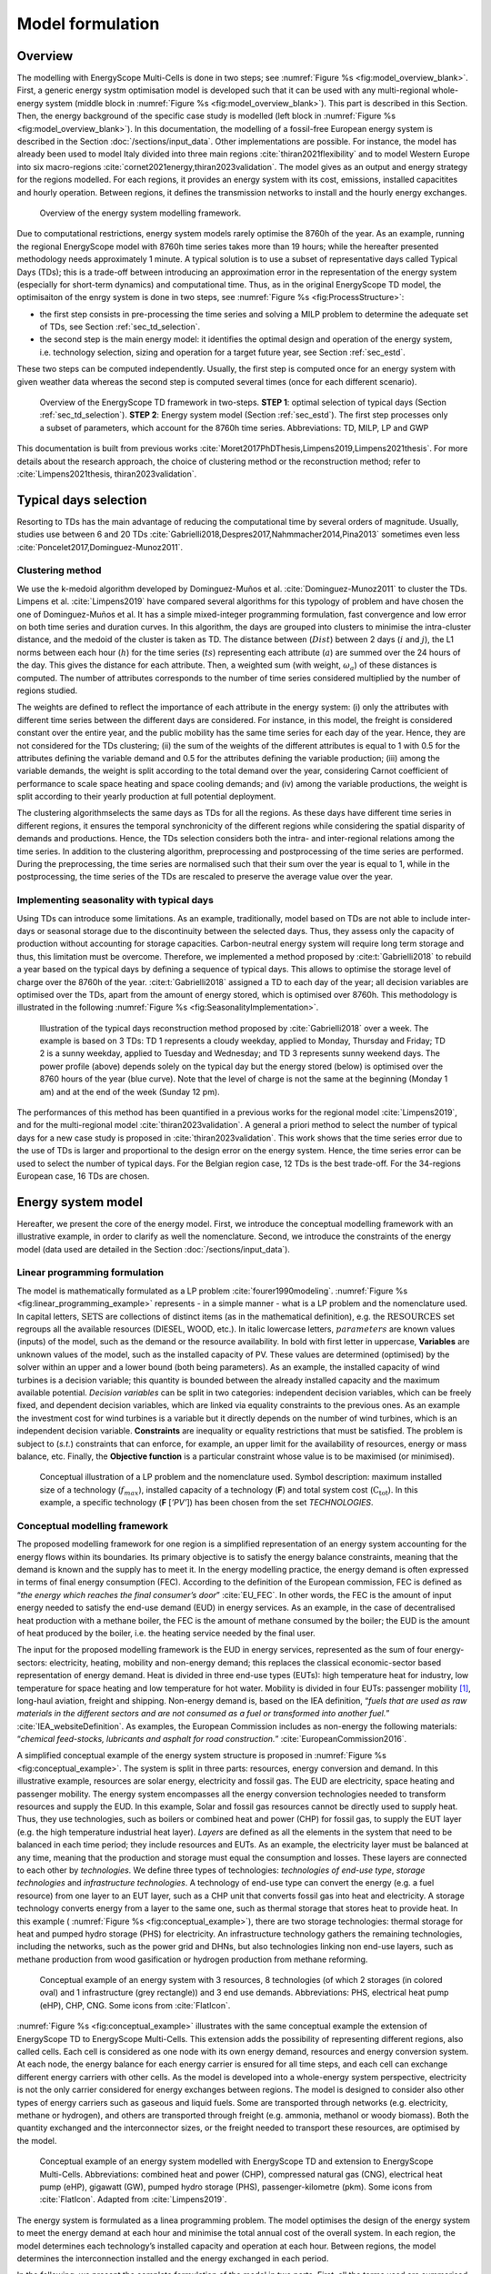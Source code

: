 .. _ch_esmc:

Model formulation
=================

.. role:: raw-latex(raw)
   :format: latex
..




Overview
--------

The modelling with EnergyScope Multi-Cells is done in two steps; see :numref:`Figure %s <fig:model_overview_blank>`. First, a generic energy systm optimisation model is developed such
that it can be used with any multi-regional whole-energy system (middle block in :numref:`Figure %s <fig:model_overview_blank>`). This part is described in this Section. Then, the energy background of the specific case study is modelled (left block in :numref:`Figure %s <fig:model_overview_blank>`). In this documentation, the modelling of a fossil-free European energy system is described in the Section :doc:`/sections/input_data`. Other implementations are possible. For instance, the model has
already been used to model Italy divided into three main regions :cite:`thiran2021flexibility` and to model Western Europe into six macro-regions :cite:`cornet2021energy,thiran2023validation`. The model gives as an output and energy strategy for the regions modelled. For each regions, it provides an energy system with its cost, emissions, installed capacitites and hourly operation. Between regions, it defines the transmission networks to install and the hourly energy exchanges.

.. figure:: /images/model_formulation/model_overview_blank.jpg
   :alt: Overview of the LP modeling framework
   :name: fig:model_overview_blank
   :width: 18cm

   Overview of the energy system modelling framework.


Due to computational restrictions, energy system models rarely optimise
the 8760h of the year. As an example, running the regional EnergyScope model with 8760h time
series takes more than 19 hours; while the hereafter presented
methodology needs approximately 1 minute. A typical solution is to use a
subset of representative days called Typical Days (TDs); this is a trade-off between
introducing an approximation error in the representation of the energy
system (especially for short-term dynamics) and computational time. Thus, as in the original EnergyScope TD model, the optimisaiton of the enrgy system is done in two steps, see :numref:`Figure %s <fig:ProcessStructure>`:

-  the first step consists in pre-processing the time series and solving
   a MILP problem to determine the adequate set of TDs, see Section :ref:`sec_td_selection`.

-  the second step is the main energy model: it identifies the optimal
   design and operation of the energy system, i.e. technology selection, sizing and operation
   for a target future year, see Section :ref:`sec_estd`.

These two steps can be computed independently. Usually, the first step
is computed once for an energy system with given weather data whereas
the second step is computed several times (once for each different
scenario).

.. figure:: /images/model_formulation/meth_process_structure.png
   :alt: Overview of the EnergyScope TD framework in two-steps.
   :name: fig:ProcessStructure
   :width: 18cm
   
   Overview of the EnergyScope TD framework in two-steps. **STEP 1**: 
   optimal selection of typical days (Section :ref:`sec_td_selection`). **STEP 2**: 
   Energy system model (Section :ref:`sec_estd`). The first step processes 
   only a subset of parameters, which account for the 8760h time series. 
   Abbreviations: TD, MILP, LP and GWP



This documentation is built from previous works :cite:`Moret2017PhDThesis,Limpens2019,Limpens2021thesis`. 
For more details about the research approach, the choice of clustering method or the reconstruction method; refer to :cite:`Limpens2021thesis, thiran2023validation`.


.. _sec_td_selection:

Typical days selection
----------------------

Resorting to TDs has the main advantage of reducing the computational
time by several orders of magnitude. Usually, studies use between 6 and
20 TDs 
:cite:`Gabrielli2018,Despres2017,Nahmmacher2014,Pina2013`
sometimes even less
:cite:`Poncelet2017,Dominguez-Munoz2011`. 

Clustering method
~~~~~~~~~~~~~~~~~

We use the k-medoid algorithm developed by Dominguez-Muños et al. :cite:`Dominguez-Munoz2011` to cluster the TDs.
Limpens et al. :cite:`Limpens2019` have compared several algorithms for this typology of problem and
have chosen the one of Dominguez-Muños et al. It has a simple mixed-integer programming formulation,
fast convergence and low error on both time series and duration curves. In this algorithm, the days are grouped into clusters to minimise the
intra-cluster distance, and the medoid of the cluster is taken as TD. The distance between
(:math:`Dist`) between 2 days (:math:`i` and :math:`j`), the L1 norms between each hour (:math:`h`) for the time series (:math:`ts`)
representing each attribute (:math:`a`) are summed over the 24 hours of the day. This gives the distance
for each attribute. Then, a weighted sum (with weight, :math:`\omega_a`) of these distances is computed.
The number of attributes corresponds to the number of time series considered multiplied
by the number of regions studied.


.. math::
    Dist(i,j)\ =\ \sum_{a\in A}\omega_a \sum_{h=1}^{24}|ts(a,h,i)-ts(a,h,j)|.
    :label: eq:dist

The weights are defined to reflect the importance of each attribute in the energy system: (i) only the
attributes with different time series between the different days are considered. For instance,
in this model, the freight is considered constant over the entire year, and the public mobility
has the same time series for each day of the year. Hence, they are not considered for the
TDs clustering; (ii) the sum of the weights of the different attributes is equal to 1 with 0.5 for
the attributes defining the variable demand and 0.5 for the attributes defining the variable
production; (iii) among the variable demands, the weight is split according to the total
demand over the year, considering Carnot coefficient of performance to scale space heating
and space cooling demands; and (iv) among the variable productions, the weight is split
according to their yearly production at full potential deployment.

The clustering algorithmselects the same days as TDs for all the regions.
As these days have different time series in different regions, it ensures the temporal
synchronicity of the different regions while considering the spatial disparity of demands
and productions. Hence, the TDs selection considers both the intra- and inter-regional
relations among the time series. In addition to the clustering algorithm, preprocessing and
postprocessing of the time series are performed. During the preprocessing, the time series
are normalised such that their sum over the year is equal to 1, while in the postprocessing,
the time series of the TDs are rescaled to preserve the average value over the year.


Implementing seasonality with typical days
~~~~~~~~~~~~~~~~~~~~~~~~~~~~~~~~~~~~~~~~~~

Using TDs can introduce some limitations. As an example, traditionally,
model based on TDs are not able to include inter-days or seasonal
storage due to the discontinuity between the selected days. Thus, they
assess only the capacity of production without accounting for storage
capacities. Carbon-neutral energy system will require long term storage
and thus, this limitation must be overcome. Therefore, we implemented a
method proposed by :cite:t:`Gabrielli2018` to rebuild a year
based on the typical days by defining a sequence of typical days. This allows to
optimise the storage level of charge over the 8760h of the year.
:cite:t:`Gabrielli2018` assigned a TD to each day of the
year; all decision variables are optimised over the TDs, apart from the
amount of energy stored, which is optimised over 8760h. This methodology 
is illustrated in the following :numref:`Figure %s <fig:SeasonalityImplementation>`.


.. figure:: /images/model_formulation/gabrielli.png
   :alt: Illustration of the typical days reconstruction method 
   :name: fig:SeasonalityImplementation
   :width: 14cm
   
   Illustration of the typical days reconstruction method proposed by
   :cite:`Gabrielli2018` over a week. The example is based
   on 3 TDs: TD 1 represents a cloudy weekday, applied to Monday,
   Thursday and Friday; TD 2 is a sunny weekday, applied to Tuesday and
   Wednesday; and TD 3 represents sunny weekend days. The power profile
   (above) depends solely on the typical day but the energy stored
   (below) is optimised over the 8760 hours of the year (blue curve).
   Note that the level of charge is not the same at the beginning
   (Monday 1 am) and at the end of the week (Sunday 12 pm).

The performances of this method has been quantified in a previous works for the regional model :cite:`Limpens2019`, and for the multi-regional model :cite:`thiran2023validation`.
A general a priori method to select the number of typical days for a new case study is proposed in :cite:`thiran2023validation`.
This work shows that the time series error due to the use of TDs is larger and proportional to the design error on the energy system.
Hence, the time series error can be used to select the number of typical days.
For the Belgian region case, 12 TDs is the best trade-off. For the 34-regions European case, 16 TDs are chosen.

.. _sec_estd:

Energy system model
-------------------


Hereafter, we present the core of the energy model. First, we introduce
the conceptual modelling framework with an illustrative example, in
order to clarify as well the nomenclature. Second, we introduce the
constraints of the energy model (data used are detailed in
the Section :doc:`/sections/input_data`).


.. _ssec_lp_framework:

Linear programming formulation
~~~~~~~~~~~~~~~~~~~~~~~~~~~~~~


The model is mathematically formulated as a LP problem
:cite:`fourer1990modeling`. 
:numref:`Figure %s <fig:linear_programming_example>` represents - in a simple
manner - what is a LP problem and the nomenclature used. In
capital letters, :math:`\text{SETS}` are collections of distinct items (as in the
mathematical definition), e.g. the :math:`\text{RESOURCES}` set regroups all the
available resources (DIESEL, WOOD, etc.). In italic lowercase letters,
:math:`parameters` are known values (inputs) of the model, such as the demand
or the resource availability. In bold with first letter in uppercase,
**Variables** are unknown values of the model, such as the installed
capacity of PV. These values are determined (optimised) by the solver
within an upper and a lower bound (both being parameters). As an
example, the installed capacity of wind turbines is a decision variable;
this quantity is bounded between the already installed capacity and the maximum available
potential. *Decision variables* can be split in two categories:
independent decision variables, which can be freely fixed, and dependent
decision variables, which are linked via equality constraints to the
previous ones. As an example the investment cost for wind turbines is a
variable but it directly depends on the number of wind turbines, which
is an independent decision variable. **Constraints** are inequality or
equality restrictions that must be satisfied. The problem is subject to
(*s.t.*) constraints that can enforce, for example, an upper limit for
the availability of resources, energy or mass balance, etc. Finally, the
**Objective function** is a particular constraint whose value is to be
maximised (or minimised).

.. figure:: /images/model_formulation/chp_estd_lp_conceptual.png
   :alt: Conceptual illustration of a LP problem.
   :name: fig:linear_programming_example
   :width: 14cm

   Conceptual illustration of a LP problem and the nomenclature used.
   Symbol description: maximum installed size of a technology
   (:math:`f_{max}`), installed capacity of a technology (**F**) and total
   system cost (:math:`\textbf{C}_{\textbf{tot}}`). In this example, a specific technology (**F**
   [*’PV’*]) has been chosen from the set *TECHNOLOGIES*.


.. _ssec_conceptual_modelling_framework:

Conceptual modelling framework
~~~~~~~~~~~~~~~~~~~~~~~~~~~~~~

The proposed modelling framework for one region is a simplified representation of an
energy system accounting for the energy flows within its boundaries. Its
primary objective is to satisfy the energy balance constraints, meaning
that the demand is known and the supply has to meet it. In the energy
modelling practice, the energy demand is often expressed in terms of final energy consumption (FEC).
According to the definition of the European commission, FEC is
defined as “*the energy which reaches the final consumer’s door*”
:cite:`EU_FEC`. In other words, the FEC is the amount of
input energy needed to satisfy the end-use demand (EUD) in energy services. As an
example, in the case of decentralised heat production with a methane boiler,
the FEC is the amount of methane consumed by the boiler; the EUD is the
amount of heat produced by the boiler, i.e. the heating service needed
by the final user.

The input for the proposed modelling framework is the EUD in energy
services, represented as the sum of four energy-sectors: electricity,
heating, mobility and non-energy demand; this replaces the classical
economic-sector based representation of energy demand. Heat is divided
in three end-use types (EUTs): high temperature heat for industry, low temperature for
space heating and low temperature for hot water. Mobility is divided in
four EUTs: passenger mobility [1]_, long-haul aviation, freight and shipping. Non-energy demand is,
based on the IEA definition, “*fuels that are used as raw materials in
the different sectors and are not consumed as a fuel or transformed into
another fuel.*” :cite:`IEA_websiteDefinition`. As examples,
the European Commission includes as non-energy the following materials:
“*chemical feed-stocks, lubricants and asphalt for road construction.*”
:cite:`EuropeanCommission2016`.

A simplified conceptual example of the energy system structure is
proposed in  :numref:`Figure %s <fig:conceptual_example>`. The system is
split in three parts: resources, energy conversion and demand. In this
illustrative example, resources are solar energy, electricity and fossil gas.
The EUD are electricity, space heating and passenger mobility. The
energy system encompasses all the energy conversion technologies needed
to transform resources and supply the EUD. In this example, Solar and fossil gas
resources cannot be directly used to supply heat. Thus, they use
technologies, such as boilers or combined heat and power (CHP) for fossil gas, to supply the EUT layer
(e.g. the high temperature industrial heat layer). *Layers* are defined
as all the elements in the system that need to be balanced in each time
period; they include resources and EUTs. As an example, the electricity
layer must be balanced at any time, meaning that the production and
storage must equal the consumption and losses. These layers are
connected to each other by *technologies*. We define three types of
technologies: *technologies of end-use type*, *storage technologies* and
*infrastructure technologies*. A technology of end-use type can convert
the energy (e.g. a fuel resource) from one layer to an EUT layer, such
as a CHP unit that converts fossil gas into heat and electricity. A storage
technology converts energy from a layer to the same one, such as thermal storage that
stores heat to provide heat. In this example (
:numref:`Figure %s <fig:conceptual_example>`), there are two storage technologies:
thermal storage for heat and pumped hydro storage (PHS) for electricity. An infrastructure technology
gathers the remaining technologies, including the networks, such as the
power grid and DHNs, but also technologies linking non end-use layers,
such as methane production from wood gasification or hydrogen production
from methane reforming.

.. figure:: /images/model_formulation/chp_estd_conceptual_framework.png
   :alt: Conceptual example of an energy system.
   :name: fig:conceptual_example
   :width: 12cm

   Conceptual example of an energy system with 3 resources, 8
   technologies (of which 2 storages (in colored oval) and 1
   infrastructure (grey rectangle)) and 3 end use demands.
   Abbreviations: PHS, electrical heat pump (eHP), CHP, CNG. Some icons
   from :cite:`FlatIcon`.

:numref:`Figure %s <fig:conceptual_example>` illustrates with the same conceptual example the extension of EnergyScope TD
to EnergyScope Multi-Cells. This extension adds the possibility of representing different regions, also called cells.
Each cell is considered as one node with its own energy demand, resources and energy conversion system.
At each node, the energy balance for each energy carrier is ensured for all time steps,
and each cell can exchange different energy carriers with other cells.
As the model is developed into a whole-energy system perspective, electricity is not
the only carrier considered for energy exchanges between regions. 
The model is designed to consider also other types of energy carriers such as gaseous and liquid fuels. Some
are transported through networks (e.g. electricity, methane or hydrogen), and others are
transported through freight (e.g. ammonia, methanol or woody biomass). Both the quantity
exchanged and the interconnector sizes, or the freight needed to transport these resources,
are optimised by the model.

.. figure:: /images/model_formulation/esmc_concept.jpg
   :alt: Conceptual example of the extension of EnergyScope to EnergyScope Multi-Cells.
   :name: fig:esmc_concept
   :width: 18cm

   Conceptual example of an energy system modelled with EnergyScope TD and
   extension to EnergyScope Multi-Cells.
   Abbreviations: combined heat and power (CHP), compressed natural gas (CNG), electrical heat pump (eHP), gigawatt
   (GW), pumped hydro storage (PHS), passenger-kilometre (pkm). Some icons
   from :cite:`FlatIcon`. Adapted from :cite:`Limpens2019`.


The energy system is formulated as a linea programming problem.
The model optimises the design of the energy system to meet the energy demand at each
hour and minimise the total annual cost of the overall system. In each region, the model
determines each technology’s installed capacity and operation at each hour. Between
regions, the model determines the interconnection installed and the energy exchanged in
each period.

In the following, we present the
complete formulation of the model in two parts. First, all the terms
used are summarised in several tables.
Then, the equations representing the **Constraints** and the **Objective
function** are formulated and described in the following paragraphs.

.. _ssec_sets_params_vars:

Sets, parameters and variables
~~~~~~~~~~~~~~~~~~~~~~~~~~~~~~

Tables :numref:`%s <tab:sets_1>` and :numref:`%s <tab:sets_2>` list and describe the :math:`\text{SETS}` with their relative indices used in the equations.
Tables :numref:`%s <tab:paramsDistributions>` and :numref:`%s <tab:params>` list and describe the model :math:`parameters`.
Tables :numref:`%s <tab:variablesIndependent>` and
:numref:`%s <tab:variablesdependent>` list and describe the independent and dependent Variables, respectively.


.. csv-table:: List of sets and subsets related to the spatial and temporal part of the optimisation problem with their index. The set name is as close as possible to the name in the code. The index is the short name on which we index the equations in this document. It is used in capital letters when it points to the entire set and in lowercase letters when it points to each set instance.
   :header: Set group, Set name,Index,Description
   :widths: 15,20,10,55
   :name: tab:sets_1

    **Regions**, *REGIONS*, *REG*, Regions
    , *RWITHOUTDAM*, \-, Subset of regions without hydro dams
    **Periods**, *PERIODS*, *T*, Timpe periods of the year [a]_
    , *HOURS*, *H*, Hourds of the day
    , *TYPICAL_DAYS*, *TD*, Typical days
.. [a]
   As the model uses typical days, a mapping is necessary to go from hourly data on typical days to hourly
   data over the entire year. In the equations, thismapping is noted as :math:`t (h, td) \in T`.


.. csv-table:: List of sets and subsets related to demands, resources and technologies with their index. The set name is as close as possible to the name in the code. The index is the short name on which we index the equations in this document. It is used in capital letters when it points to the entire set and in lowercase letters when it points to each set instance.
   :header: Set group, Set name,Index,Description
   :widths: 15,20,10,55
   :name: tab:sets_2

   **Demands**, *SECTORS*, *S*, Sectors of the energy system
   , *END_USES_INPUT*, *EUI*, EUD inputs to the model
   , *END_USES_TYPES*, *EUT*, EUD types in the model
   , *END_USES_CATEGORIES*, *EUC*, EUD categories
   , *EUT_OF_EUC(euc)*, *EUT_OF_EUC(euc)*, Subsuts of EUD types regrouped into categories
   **Resources**, *RESOURCES*, *RES*, Energy resources
   , *RE_RESOURCES*, *RESre*, Subset grouping renewable resources
   , *RES_IMPORT_CONSTANT*, *REScst*, Subset grouping resources with a constant import over the year
   , *EXCHANGE_R*, *ER*, Subsut of resources considered for energy exchanges
   , *NOEXCHANGES*, *NOEXCHANGES*, Subset of resources not considered for exhcnages
   , *EXCHANGE_NETWORK_R*, *NER*, Subset of *ER* for resources exchanged through a network
   , *EXCHANGE_FREIGHT_R*, *FER*, Subset of *ER* for resources exchanged through freight
   **Layers**, *LAYERS* , *L*, Set of layers balanced at each time step regroups EUT and RES
   **Technologies**, *TECHNOLOGIES*, *TECH*, Technologies
   , *TECH_OF_EUC(euc)*, *TECH_OF_EUC(euc)*, Subsets of technologies supplying each EUD category
   , *TECH_OF_EUT(eut)*, *TECH_OF_EUT(eut)*, Subsets of technologies supplying each EUD type
   , *STORAGE_TECH*, *STO*, Subset grouping the storage technologies
   , *STORAGE_DAILY*, *STO_DAILY*, Subset of daily storage technologies
   , *STO_OF_EUT(eut)*, *STO_OF_EUT(eut)*, Subset of storage technologies related to each EUD type
   , *TS_OF_DEC_TECH(tech)*, *TS_OF_DEC_TECH(tech)*, Subset of thermal storage technologies linked with each decentralised heating technology 
   , *V2G*, *V2G*, Subset of electricvehicles (EVs) which can be used for vehicle-to-grid (V2G)
   , *EVs_BATT*, *EVs_BATT*, Set of batteries of EVs
   , *EVs_BATT_OF_V2G*, *EVs_BATT_OF_V2G*, Set linking Evs batteries with their EVs
   , *NETWORK_TYPE(ner)*, *NT(ner)*, Subset of network types for each resource exchanges through networks


.. container::

   .. table:: Time series parameters
      :name: tab:paramsDistributions

      +----------------------------------+-----------+-----------------------------+
      | **Parameter**                    | **Units** | **Description**             |
      +==================================+===========+=============================+
      | :math:`\%_{elec}(reg, h, td)`    | [-]       | Yearly time series          |
      |                                  |           | (adding up to 1) of         |
      |                                  |           | electricity end-uses        |
      +----------------------------------+-----------+-----------------------------+
      | :math:`\%_{sh}(reg, h, td)`      | [-]       | Yearly time series          |
      |                                  |           | (adding up to 1) of         |
      |                                  |           | space heating (SH) end-uses |
      +----------------------------------+-----------+-----------------------------+
      | :math:`\%_{sc}(reg, h, td)`      | [-]       | Yearly time series          |
      |                                  |           | (adding up to 1) of         |
      |                                  |           | space cooling (SC) end-uses |
      +----------------------------------+-----------+-----------------------------+
      | :math:`\%_{pass}(reg, h, td)`    | [-]       | Yearly time series          |
      |                                  |           | (adding up to 1) of         |
      |                                  |           | passenger mobility          |
      |                                  |           | end-uses                    |
      +----------------------------------+-----------+-----------------------------+
      | :math:`\%_{fr}(reg, h, td)`      | [-]       | Yearly time series          |
      |                                  |           | (adding up to 1) of         |
      |                                  |           | freight mobility end-uses   |
      +----------------------------------+-----------+-----------------------------+
      | :math:`c_{p,t}(tech, reg, h, td)`| [-]       | Hourly maximum capacity     |
      |                                  |           | factor for each             |
      |                                  |           | technology (default 1)      |
      +----------------------------------+-----------+-----------------------------+
      | :math:`soc_{ev}(v2g, h)`         | [-]       | Minimum state of charge     |
      |                                  |           | of EVs battery              |
      |                                  |           | at each hour of the day     |
      +----------------------------------+-----------+-----------------------------+


.. container::

   .. table:: List of parameters (except time series).
      :name: tab:params

      +----------------------+----------------------+-----------------------+
      | Parameter            | Units                | Description           |
      +======================+======================+=======================+
      | :math:`\tau\         | [-]                  | Investment cost       |
      | (reg, tech)`         |                      | annualization factor  |
      +----------------------+----------------------+-----------------------+
      | :math:`i_{rate}`     | [-]                  | Real discount rate    |
      +----------------------+----------------------+-----------------------+
      | :math:`endUses_      | [GWh/y] [b]_         | Annual end-uses in    |
      | {year}               |                      | energy services per   |
      | (reg, eui, s)`       |                      | sector                |
      +----------------------+----------------------+-----------------------+
      | :math:`endUsesInput  | [GWh/y] [b]_         | Total annual          |
      | (reg, eui)`          |                      | end-uses in energy    |
      |                      |                      | services              |
      +----------------------+----------------------+-----------------------+
      | :math:`f_{min},      | [GW] [c]_ [d]_       | Min./max. installed   |
      | f_{max}              |                      | size of the           |
      | (reg, tech)`         |                      | technology            |
      +----------------------+----------------------+-----------------------+
      | :math:`f_{min,\%},   | [-]                  | Min./max. relative    |
      | f_{max,\%}           |                      | share of a            |
      | (reg, tech)`         |                      | technology in a       |
      |                      |                      | layer                 |
      +----------------------+----------------------+-----------------------+
      | :math:`avail_{local} | [GWh/y]              | Resource yearly total |
      | (reg, res)`          |                      | local availability    |
      |                      |                      | in each region        |
      +----------------------+----------------------+-----------------------+
      | :math:`avail_{ext}   | [GWh/y]              | Resource yearly total |
      | (reg, res)`          |                      | availability for      |
      |                      |                      | import from the       |
      |                      |                      | exterior of the       |
      |                      |                      | overall system in     |
      |                      |                      | each region           |
      +----------------------+----------------------+-----------------------+
      | :math:`c_{op, local} | [M€\                 | Specific cost of      |
      | (reg, res)`          | :math:`_{2015}`/GWh] | local resources       |
      |                      |                      | in each region        |
      +----------------------+----------------------+-----------------------+
      | :math:`c_{op, ext}   | [M€\                 | Specific cost of      |
      | (res)`               | :math:`_{2015}`/GWh] | resources coming from |
      |                      |                      | the rexterior         |
      +----------------------+----------------------+-----------------------+
      | :math:`veh_{capa}    | [km-pass/h/veh.] [b]_| Mobility capacity     |
      | (tech)`              |                      | per vehicle (veh.).   |
      +----------------------+----------------------+-----------------------+
      | :math:`\%_{          | [-]                  | Ratio peak/max.       |
      | Peak_{sh}} (reg)`    |                      | space heating demand  |
      |                      |                      | in typical days       |
      +----------------------+----------------------+-----------------------+
      | :math:`\%_{          | [-]                  | Ratio peak/max.       |
      | Peak_{sc}} (reg)`    |                      | space cooling demand  |
      |                      |                      | in typical days       |
      +----------------------+----------------------+-----------------------+
      | :math:`f(            | [GW] [d]_            | Input from (<0) or    |
      | res\cup tech         |                      | output to (>0) layers |
      | \setminus sto, l)`   |                      | . f(i,j) = 1 if j is  |
      |                      |                      | main output layer for |
      |                      |                      | technology/resource   |
      |                      |                      | i.                    |
      +----------------------+----------------------+-----------------------+
      | :math:`c_            | [M€\ :math:`_{2015}` | Technology specific   |
      | {inv}(reg, tech)`    | /GW] [c]_ [d]_       | investment cost       |
      +----------------------+----------------------+-----------------------+
      | :math:`c_{maint}     | [M€\ :math:`_{2015}` | Technology specific   |
      | (reg, tech)`         | /GW/y]               | yearly maintenance    |
      |                      | [c]_ [d]_            | cost                  |
      +----------------------+----------------------+-----------------------+
      | :math:`{             | [y]                  | Technology lifetime   |
      | lifetime}(reg, tech)`|                      |                       |
      +----------------------+----------------------+-----------------------+
      | :math:`gwp_{constr}  | [ktCO\               | Technology            |
      | (reg, tech)`         | :math:`_2`-eq./GW]   | construction          |
      |                      | [c]_ [d]_            | specific GHG          |
      |                      |                      | emissions             |
      +----------------------+----------------------+-----------------------+
      | :math:`gwp_          | [ktCO\               | Specific GHG          |
      | {op, local}          | :math:`_2`-eq./GWh]  | emissions of local    |
      | (reg, res)`          |                      | resources             |
      +----------------------+----------------------+-----------------------+
      | :math:`re_{share}    | [-]                  | Minimum share [0;1]   |
      | (reg)`               |                      | of primary renewable  |
      |                      |                      | energy (RE)           |
      +----------------------+----------------------+-----------------------+
      | :math:`gwp           | [ktCO\               | Higher                |
      | _{limit}(reg)`       | :math:`_{2-eq}`/y]   | CO\ :math:`_{2-eq}`   |
      |                      |                      | emissions limit       |
      |                      |                      | for each region       |
      +----------------------+----------------------+-----------------------+
      | :math:`gwp           | [ktCO\               | Higher                |
      | _{limit, overall}`   | :math:`_{2-eq}`/y]   | CO\ :math:`_{2-eq}`   |
      |                      |                      | emissions limit       |
      |                      |                      | for the overall system|
      +----------------------+----------------------+-----------------------+
      | :math:`\%_           | [-]                  | Lower and upper       |
      | {public,min}(reg),   |                      | limit to              |
      | \%_{public,max}(reg)`|                      | :math:`\textbf{%}_    |
      |                      |                      | {\textbf{Public}}`    |
      +----------------------+----------------------+-----------------------+
      | :math:`\%_           | [-]                  | Lower and upper       |
      | {av,short,min}(reg), |                      | limit to              |
      | \%_{av,short,max}    |                      | :math:`\textbf{%}_    |
      | (reg)`               |                      | {\textbf{Av,Short}}`  |
      +----------------------+----------------------+-----------------------+
      | :math:`\%_           | [-]                  | Lower and upper       |
      | {fr,rail,min}(reg),  |                      | limit to              |
      | \%_{fr,rail,max}     |                      | :math:`\textbf{%}_    |
      | (reg)`               |                      | {\textbf{Fr,Rail}}`   |
      +----------------------+----------------------+-----------------------+
      | :math:`\%_           | [-]                  | Lower and upper       |
      | {fr,boat,min}(reg),  |                      | limit to              |
      | \%_{fr,boat,max}     |                      | :math:`\textbf{%}_    |
      | (reg)`               |                      | {\textbf{Fr,Boat}}`   |
      +----------------------+----------------------+-----------------------+
      | :math:`\%_           | [-]                  | Lower and upper       |
      | {fr,road,min}(reg),  |                      | limit to              |
      | \%_{fr,road,max}     |                      | :math:`\textbf{%}_    |
      | (reg)`               |                      | {\textbf{Fr,Road}}`   |
      +----------------------+----------------------+-----------------------+
      | :math:`\%_           | [-]                  | Lower and upper       |
      | {dhn,min}(reg),      |                      | limit to              |
      | \%_{dhn,max}(reg)`   |                      | :math:`\textbf{%}_    |
      |                      |                      | {\textbf{Dhn}}`       |
      +----------------------+----------------------+-----------------------+
      | :math:`\%_           | [-]                  | Share of the different|
      | {ned}(reg,           |                      | feedstocks for the    |
      | eut\_of\_euc(NED))`  |                      | non-energy demand     |
      |                      |                      | (NED)                 |
      +----------------------+----------------------+-----------------------+
      | :math:`t_            | [h]                  | Time period duration  |
      | {op}(h,td)`          |                      | (default 1h)          |
      +----------------------+----------------------+-----------------------+
      | :math:`gwp_          | [ktCO\               | Specific GHG          |
      | {op, ext}            | :math:`_2`-eq./GWh]  | emissions of resources|
      | (res)`               |                      | from the exterior     |
      +----------------------+----------------------+-----------------------+
      | :math:`co2_          | [ktCO\               | Specific net GHG      |
      | {net}(res)`          | :math:`_2`-eq./GWh]  | emissions resources   |
      +----------------------+----------------------+-----------------------+     
      | :math:`c_{p}         | [-]                  | Yearly capacity       |
      | (reg, tech)`         |                      | factor                |
      +----------------------+----------------------+-----------------------+
      | :math:`\eta_{s       | [-]                  | Efficiency [0;1] of   |
      | to,in},\eta_{sto     |                      | storage input from/   |
      | ,out} (sto,l)`       |                      | output to layer. Set  |
      |                      |                      | to 0 if storage not   |
      |                      |                      | related to layer      |
      +----------------------+----------------------+-----------------------+
      | :math:`\%_{          | [1/h]                | Losses in storage     |
      | sto_{loss}}(sto)`    |                      | (self discharge)      |
      |                      |                      |                       |
      +----------------------+----------------------+-----------------------+
      | :math:`t_{sto_{in}}  | [-]                  | Time to charge        |
      | (reg, sto)`          |                      | storage (Energy to    |
      |                      |                      | power ratio)          |
      +----------------------+----------------------+-----------------------+
      | :math:`t_{sto_{out}} | [-]                  | Time to discharge     |
      | (reg, sto)`          |                      | storage (Energy to    |
      |                      |                      | power ratio)          |
      +----------------------+----------------------+-----------------------+
      | :math:`\%_           | [-]                  | Storage technology    |
      | {sto_{avail}}        |                      | availability to       |
      | (sto)`               |                      | charge/discharge      |
      +----------------------+----------------------+-----------------------+
      | :math:`\%_{net_      | [-]                  | Losses coefficient    |
      | {loss}}(eut)`        |                      | :math:`[0;1]` in the  |
      |                      |                      | networks (grid and    |
      |                      |                      | DHN)                  |
      +----------------------+----------------------+-----------------------+
      | :math:`ev_{b         | [GWh]                | Battery size per V2G  |
      | att,size}(v2g)`      |                      | car technology        |
      +----------------------+----------------------+-----------------------+
      | :math:`c_            | [M€\                 | Cost to reinforce     |
      | {grid,extra}`        | :math:`_{2015}`/GW]  | the grid per GW of    |
      |                      |                      | intermittent          |
      |                      |                      | renewable             |
      +----------------------+----------------------+-----------------------+
      | :math:`elec_{        | [GW]                 | Maximum net transfer  |
      | import,max}`         |                      | capacity              |
      +----------------------+----------------------+-----------------------+
      | :math:`{solar}       | [km\ :math:`^2`]     | Available area for    |
      | _{area, rooftop}     |                      | solar panels          |
      | (reg)`               |                      | on rooftop            |
      |                      |                      | in each region        |
      +----------------------+----------------------+-----------------------+
      | :math:`{solar}       | [km\ :math:`^2`]     | Available area for    |
      | _{area, ground}(reg)`|                      | solar panels          |
      |                      |                      | on the ground         |
      |                      |                      | in each region        |
      +----------------------+----------------------+-----------------------+
      | :math:`{solar}       | [km\ :math:`^2`]     | Available area for    |
      | _{area, ground, csp} |                      | concentrated solar    |
      | (reg)`               |                      | power (CSP)           |
      |                      |                      | in each region        |
      +----------------------+----------------------+-----------------------+
      | :math:`{power}       | [GW/km\ :math:`^2`]  | Peak power density    |
      | \_density_{pv}`      |                      | of PV                 |
      +----------------------+----------------------+-----------------------+
      | :math:`{power}       | [GW :math:`_{th}`    | Peak power density    |
      | \_density_{          | /km\ :math:`^2`]     | of solar thermal      |
      | solar,thermal}`      |                      |                       |
      +----------------------+----------------------+-----------------------+
      | :math:`{power}       | [GW :math:`_{th}`    | Peak power density    |
      | \_density_{          | /km\ :math:`^2`]     | of solar parabolic    |
      | pt}`                 |                      | trough (pt)           |
      |                      |                      | power plants          |
      +----------------------+----------------------+-----------------------+
      | :math:`{power}       | [GW :math:`_{th}`    | Peak power density    |
      | \_density_{          | /km\ :math:`^2`]     | of solar tower (st)   |
      | st}`                 |                      | power plants          |
      |                      |                      |                       |
      +----------------------+----------------------+-----------------------+
      | :math:`sm_{max}`     | [-]                  | Maximum solar multiple|
      |                      |                      | for CSP plants        |
      |                      |                      |                       |
      +----------------------+----------------------+-----------------------+
      | :math:`exch_{loss}   | [-]                  | Exchanges losses      |
      | (er)`                |                      |                       |
      |                      |                      |                       |
      +----------------------+----------------------+-----------------------+
      | :math:`tc_{min},     | [GW]                 | Min./max. transfer    |
      | tc_{max}(reg, reg,   |                      | capacity for each     |
      | ner, nt(ner))`       |                      | network type of each  |
      |                      |                      | network exchange      |
      |                      |                      | resource              |
      +----------------------+----------------------+-----------------------+
      | :math:`ch4toh2`      | [-]                  | Diminution of transfer|
      |                      |                      | capacity (ratio)      |
      |                      |                      | when retrofitting     |
      |                      |                      | methane pipelines     |
      |                      |                      | to hydrogen pipelines |
      +----------------------+----------------------+-----------------------+
      | :math:`lhv(fer)`     | [-]                  | Energy density        |
      |                      |                      | of freight exchanged  |
      |                      |                      | resources             |
      +----------------------+----------------------+-----------------------+
      | :math:`dist(reg_1,   | [-]                  | Typical distance      |
      | reg_2)`              |                      | between two regions,  |
      |                      |                      | set to 0 for          |
      |                      |                      | non-neighbouring      |
      |                      |                      | regions               |
      +----------------------+----------------------+-----------------------+
      
.. [b]
   Instead of [GWh], we have [Mpkm] (millions of passenger-km) for passenger mobility and aviation,
   [Mtkm] (millions of ton-km) for freight mobility and shipping end-uses.

.. [c]
   Instead of [GW], we have [GWh] if :math:`{{tech}} \in {{STO}}`.

.. [d]
   Instead of [GW], we have [Mpkm/h] for passenger mobility and aviation end-use technologies,
   and [Mtkm/h] for freight mobility and shipping end-use technologies.


.. container::

   .. table:: Independent variables. All variables are continuous and non-negative, unless otherwise indicated.
      :name: tab:variablesIndependent
   
      +---------------------------+------------+---------------------------+
      | Variable                  | Units      | Description               |
      +===========================+============+===========================+
      | :math:`\textbf{%}_{       | [-]        | Ratio :math:`[0;1]`       |
      | \textbf{Public}}(reg)`    |            | public mobility over      |
      |                           |            | total passenger mobility  |
      +---------------------------+------------+---------------------------+
      | :math:`\textbf{%}_{       | [-]        | Ratio :math:`[0;1]`       |
      | \textbf{Av,Short}}(reg)`  |            | short-haul aviation over  |
      |                           |            | total passenger mobility  |
      +---------------------------+------------+---------------------------+
      | :math:`\textbf{%}_{       | [-]        | Ratio :math:`[0;1]` rail  |
      | \textbf{Fr,Rail}}(reg)`   |            | transport over total      |
      |                           |            | freight transport         |
      +---------------------------+------------+---------------------------+
      | :math:`\textbf{%}_{       | [-]        | Ratio :math:`[0;1]` boat  |
      | \textbf{Fr,Boat}}(reg)`   |            | transport over total      |
      |                           |            | freight transport         |
      +---------------------------+------------+---------------------------+
      | :math:`\textbf{%}_{       | [-]        | Ratio :math:`[0;1]` road  |
      | \textbf{Fr,Road}}(reg)`   |            | transport over total      |
      |                           |            | freight transport         |
      +---------------------------+------------+---------------------------+
      | :math:`\textbf{%}_{       | [-]        | Ratio :math:`[0;1]`       |
      | \textbf{Dhn}}(reg)`       |            | centralized over total    |
      |                           |            | low-temperature heat      |
      +---------------------------+------------+---------------------------+
      | :math:`\textbf{F}         | [GW] [e]_  | Installed capacity with   |
      | (reg, tech)`              |            | respect to main output    |
      +---------------------------+------------+---------------------------+
      | :math:`\textbf{F}_        | [GW] [e]_  | Operation in each period  |
      | {\textbf{t}}(reg, tech    |            |                           |
      | , h, td)`                 |            |                           |
      +---------------------------+------------+---------------------------+
      | :math:`\textbf{R}_        | [GW]       | Use of local resources    |
      | {\textbf{t,local}}(reg,   |            |                           |
      | res, h, td)`              |            |                           |
      +---------------------------+------------+---------------------------+
      | :math:`\textbf{R}_        | [GW]       | Use of resources imported |
      | {\textbf{t,ext}}(reg,     |            | from the exterior         |
      | res, h, td)`              |            |                           |
      +---------------------------+------------+---------------------------+
      | :math:`\textbf{Sto}_{     | [GW]       | Input to/output from      |
      | \textbf{in}},             |            | storage units             |
      | \textbf{Sto}_{            |            |                           |
      | \textbf{out}}             |            |                           |
      | (reg, sto, l, h, td)`     |            |                           |
      +---------------------------+------------+---------------------------+
      | :math:`\textbf{Tc}        | [GW]       | Installed transfer        |
      | (reg_1, reg_2, ner,       |            | capacity between two      |
      | nt(ner))`                 |            | regions for each network  |
      |                           |            | type (nt) of each network |
      |                           |            | exchange resource (ner)   | 
      +---------------------------+------------+---------------------------+
      | :math:`\textbf{Exch}_{    | [GW]       | Import/export of exchanged|
      | \textbf{imp}},            |            | resources to/from region 1|
      | \textbf{Exch}_{           |            | from/to region 2          |
      | \textbf{exp}}             |            |                           |
      | (reg_1, reg_2, er, h, td)`|            |                           |
      +---------------------------+------------+---------------------------+
      | :math:`\textbf{P}_{       | [GW]       | Constant load of nuclear  |
      | \textbf{Nuclear}}(reg)`   |            |                           |
      +---------------------------+------------+---------------------------+
      | :math:`\textbf{%}_{       | [-]        | Constant share of         |
      | \textbf{PassMob}}(reg,    |            | passenger mobility        |
      | TECH\_OF\_EUC(PassMob))`  |            |                           |
      +---------------------------+------------+---------------------------+
      | :math:`\textbf{%}_{       | [-]        | Constant share of         |
      | \textbf{FreightMob}}      |            | freight mobility          |
      | (reg, TECH\_OF\_EUC       |            |                           |
      | (FreightMob))`            |            |                           |
      +---------------------------+------------+---------------------------+
      | :math:`\textbf{%}_{       | [-]        | Constant share of         |
      | \textbf{Shipping}}        |            | shipping                  |
      | (reg, TECH\_OF\_EUC       |            |                           |
      | (Shipping))`              |            |                           |
      +---------------------------+------------+---------------------------+
      | :math:`\textbf{%}_{       | [-]        | Constant share of low     |
      | \textbf{HeatLowTDEC}}     |            | temperature heat          |
      | (reg, TECH\_OF\_EUT       |            | decentralised supplied    |
      | (HeatLowTDec)\setminus    |            | by a technology plus its  |
      | {Dec_{Solar}})`           |            | associated thermal solar  |
      |                           |            | and storage               |
      +---------------------------+------------+---------------------------+
      | :math:`\textbf{F}_{       | [-]        | Solar thermal installed   |
      | \textbf{sol}}             |            | capacity associated to a  |
      | (reg,TECH\_OF\_EUT        |            | decentralised heating     |
      | (HeatLowTDec)\setminus    |            | technology                |
      | {Dec_{Solar}})`           |            |                           |
      +---------------------------+------------+---------------------------+
      | :math:`\textbf{F}_{       | [-]        | Solar thermal operation   |
      | \textbf{t}_{\textbf{sol}}}|            | in each period            |
      | (reg, TECH\_OF\_EUT       |            |                           |
      | (HeatLowTDec)\setminus    |            |                           |
      | {Dec_{Solar}})`           |            |                           |
      +---------------------------+------------+---------------------------+

.. [e]
   [Mpkm] (millions of passenger-km) for passenger mobility and aviation,
   [Mtkm] (millions of ton-km) for freight mobility and shipping end-uses,
   [GWh] if :math:`tech \in STO`.


.. container::

   .. table:: Dependent variable. All variables are continuous and non-negative, unless otherwise indicated.
      :name: tab:variablesDependent

      +----------------------+----------------------+----------------------+
      | **Variable**         | **Units**            | **Description**      |
      +======================+======================+======================+
      | :math:`\textbf{      | [GW] [f]_            | End-uses demand. Set |
      | EndUses}(reg,l,h,td)`|                      | to 0 if              |
      |                      |                      | :math:`l \notin`     |
      |                      |                      | *EUT*                |
      +----------------------+----------------------+----------------------+
      | :math:`\textbf{C}_   | [M€\ :sub:`2015`/y]  | Total annual cost of |
      | {\textbf{tot}}(reg)` |                      | the energy system    |
      +----------------------+----------------------+----------------------+
      | :math:`\textbf{C}_   | [M€\ :sub:`2015`]    | Technology total     |
      | {\textbf{inv}}(reg,  |                      | investment cost      |
      | tech)`               |                      |                      |
      +----------------------+----------------------+----------------------+
      | :math:`\textbf{C}_   | [M€\ :sub:`2015`/y]  | Technology yearly    |
      | {\textbf{maint}}(reg,|                      | maintenance cost     |
      | tech)`               |                      |                      |
      +----------------------+----------------------+----------------------+
      | :math:`\textbf{C}_   | [M€\ :sub:`2015`/y]  | Total cost of        |
      | {\textbf{op}}(reg,   |                      | resources            |
      | res)`                |                      |                      |
      +----------------------+----------------------+----------------------+
      | :math:`\textbf{GWP}_ | [ktCO\               | Total yearly GHG     |
      | {\textbf{tot}}(reg)` | :math:`_2`-eq./y]    | emissions of the     |
      |                      |                      | energy system        |
      +----------------------+----------------------+----------------------+
      | :math:`\textbf{GWP}_ | [k\                  | Technology           |
      | {\textbf{constr}}(reg| tCO\ :math:`_2`-eq.] | construction GHG     |
      | , tech)`             |                      | emissions            |
      |                      |                      |                      |
      +----------------------+----------------------+----------------------+
      | :math:`\textbf{GWP}_ | [ktC\                | Total GHG emissions  |
      | {\textbf{op}}(reg,   | O\ :math:`_2`-eq./y] | of resources         |
      | res)`                |                      |                      |
      +----------------------+----------------------+----------------------+
      | :math:`\textbf{CO2}_ | [ktC\                | Total net GHG        |
      | {\textbf{net}}(reg,  | O\ :math:`_2`-eq./y] | emissions of         |
      | res)`                |                      | resources            |
      +----------------------+----------------------+----------------------+
      | :math:`\textbf{Curt} | [GW]                 | Curtailment of       |
      | (reg, tech, h ,td)`  |                      | technologies         |
      |                      |                      |                      |
      +----------------------+----------------------+----------------------+
      | :math:`\textbf{Net}_ | [GW]                 | Losses in the        |
      | {\textbf{loss}}(reg, |                      | networks (grid and   |
      | eut,h,td)`           |                      | DHN)                 |
      +----------------------+----------------------+----------------------+
      | :math:`\textbf{Sto}_ | [GWh]                | Energy stored over   |
      | {\textbf{level}}(reg,|                      | the year             |
      | sto,t)`              |                      |                      |
      +----------------------+----------------------+----------------------+
      | :math:`\textbf{R}_   | [GW]                 | Import/Export of     |
      | {\textbf{t,imp}},    |                      | resources from       |
      | \textbf{R}_          |                      | neighbouring regions |
      | {\textbf{t,exp}}     |                      |                      |
      | (reg, res, h, td)`   |                      |                      |
      +----------------------+----------------------+----------------------+
      | :math:`\textbf{Imp}_ | [GW]                 | Constant import from |
      | {\textbf{cst}}(reg,  |                      | the rest of the world|
      | res_{cst})`          |                      |                      |
      +----------------------+----------------------+----------------------+
      | :math:`\textbf{Frei  | [Mtkm]               | Additional yearly    |
      | ght}_                |                      | freight due to       |
      | {\textbf{exch,b}}    |                      | exchanges across     |
      | (reg_1,reg_2)`       |                      | each border          |
      +----------------------+----------------------+----------------------+
      | :math:`\textbf{Frei  | [Mtkm]               | Additional yearly    |
      | ght}_                |                      | freight due to       |
      | {\textbf{exch}}(reg)`|                      | exchanges for each   |
      |                      |                      | region               |
      +----------------------+----------------------+----------------------+

.. [f]
   [Mpkm] (millions of passenger-km) for passenger mobility and aviation,
   [Mtkm] (millions of ton-km) for freight mobility and shipping end-uses.

.. _ssec_lp_formulation:

Energy model formulation
~~~~~~~~~~~~~~~~~~~~~~~~

In the following, the overall linear programming formulation is proposed through :numref:`Figure %s <fig:EndUseDemand>` and equations
 :eq:`eq:obj_func` - :eq:`eq:elecImpLimited`. The constraints are regrouped in paragraphs.


Objective function: total annualised system cost
^^^^^^^^^^^^^^^^^^^^^^^^^^^^^^^^^^^^^^^^^^^^^^^^

The objective is the minimisation of the sum of the total annual cost of the energy system
of each region (:math:`\textbf{C}_{\textbf{tot}}`):

.. math::
    \text{min} \sum_{r \in \text{REG}} \textbf{C}_{\textbf{tot}}(r).
    :label: eq:obj_func

The total annual cost is defined as the sum of the annualized investments cost of the
technologies (:math:`\textbf{$\tau$} \textbf{C}_{\textbf{inv}}`), the operating and maintenance costs of the technologies (:math:`\textbf{C}_{\textbf{maint}}`) and
the operating cost of the resources (:math:`\textbf{C}_{\textbf{op}}`). The three elements of cost are computed for each
region:

.. math::
    \textbf{C}_{\textbf{tot}}(r) = \sum_{j \in \text{TECH}} \Big(\textbf{$\tau$}(r,j) \textbf{C}_{\textbf{inv}}(r,j) + \textbf{C}_{\textbf{maint}} (r,j)\Big) + \sum_{i \in \text{RES}} \textbf{C}_{\textbf{op}}(r,i) 
    ~~~~~~ \forall r \in \text{REG}.\\
    :label: eq:c_tot

The investment cost (:math:`\textbf{C}_{\textbf{inv}}`) is annualised with the factor :math:`\textbf{$\tau$}`, calculated based on the discount
rate (:math:`i_{\text{rate}}`) and the technology lifetime (:math:`lifetime`), Eq. :eq:`eq:tau`. The discount rate is set by default
in EnergyScope to 1.5%. This value is low compared to other studies with typical values of
7.5 to 12% :cite:`Meinke-Hubeny2017,simoes2013jrc,EuropeanCommission2016`. This low value is chosen to represent the fact that we place ourselves
as a central public investor. Having a low value gives a lower weight to investments in the
total annualised cost and thus encourages the investment. This is further discussed in the :ref:`discount_and_interest_rates` Subsection of the Input data page.

.. math::
    \textbf{$\tau$}(r,j) =  \frac{i_{\text{rate}}(i_{\text{rate}}+1)^{lifetime(r,j)}}{(i_{\text{rate}}+1)^{lifetime(r,j)} - 1} 
    ~~~~~~ \forall r \in \text{REG}, j \in \text{TECH}.\\
    :label: eq:tau

The total investment cost (:math:`\textbf{C}_{\textbf{inv}}`) of each technology results from the multiplication of its
specific investment cost (:math:`c_{\text{inv}}`) and its installed size (:math:`\textbf{F}`), the latter defined with
respect to the main output type [2]_:

.. math::
    \textbf{C}_{\textbf{inv}}(r,j) = c_{\text{inv}}(r,j) \textbf{F}(r,j) ~~~~~~ \forall r \in \text{REG}, j \in \text{TECH}.\\
    :label: eq:c_inv

The total maintenance cost is calculated similarly:

.. math::
    \textbf{C}_{\textbf{maint}}(r,j) = c_{\text{maint}}(r,j) \textbf{F}(r,j) ~~~~~~ \forall r \in \text{REG}, j \in \text{TECH}.\\ 
    :label: eq:c_maint

The operational cost of the resources is the sum of the operational cost for local resources
and the operational cost of imported resources from the exterior of the overall system.
In this mathematical formulation, the same resource can be both produced locally and
imported from the exterior. For both, it is calculated as the sum of their use (:math:`\textbf{R}_{\textbf{t,local}}` and
:math:`\textbf{R}_{\textbf{t,ext}}`, respectively) over the different periods multiplied by the period duration (:math:`t_{op}`) and
the specific cost of the resource which is different for local and exterior sources (:math:`c_{\text{op,local}}` and :math:`c_{\text{op,ext}}`):

.. math::
    \textbf{C}_{\textbf{op}}(r,i) = \sum_{t(h,td) \in T} \Big( c_{\text{op,local}}(r,i) \textbf{R}_{\textbf{t,local}}(r,i,h,td) t_{op} (h,td) + c_{\text{op,ext}}(r,i) \textbf{R}_{\textbf{t,ext}}(r,i,h,td) t_{op} (h,td) \Big)
    :label: eq:c_op

    \forall r \in \text{REG}, i \in \text{RES}.

Note that, in Eq. :eq:`eq:c_op`, hourly quantities are summed over the entire year (8760h). As we
solve the system operation on typical days, the value at each hour of the year is obtained
through a mapping on typical days. To simplify the reading, the formulation :math:`t(h,td) \in T` is
used. However, the formulation in the code is more complex and requires two additional
:math:`\text{SETS}`: :math:`\text{HOUR_OF_PERIOD(t)}` and :math:`\text{TYPICAL_DAY_OF_PERIOD(t)}`. These :math:`\text{SETS}` link each hour
of the year with its corresponding typical day and hour in the typical day. Hence, we
have: :math:`t(h,td) \in T` , which is equivalent in the code to :math:`t \in T |h \in \text{HOUR_OF_PERIOD}(t), td \in \text{TYPICAL_DAY_OF_PERIOD}(t)`.


Emissions
^^^^^^^^^

Similarly to the cost, greenhouse gas (GHG) emissions can be computed from the instal-
lation of technologies and the use of resources. The global annual GHGs emissions are
calculated using a life cycle assessment (LCA) approach, i.e. taking into account emissions
of the technologies and resources ‘*from cradle to grave*’. For climate change, the natural
choice as an indicator is the global warming potential (GWP), expressed in ktCO2-eq./year.
In Eq. :eq:`eq:GWP_tot`, the total yearly emissions of the system (:math:`\textbf{GWP}_\textbf{tot}`)
are defined as the sum of the emissions related to the construction and end-of-life of the energy conversion technologies
(:math:`\textbf{GWP}_\textbf{constr}`), allocated to one year based on the technology lifetime (:math:`lifetime`), and the
emissions related to resources (:math:`\textbf{GWP}_\textbf{op}`):

.. math::
    \textbf{GWP}_\textbf{tot}(r)  = \sum_{j \in \text{TECH}} \frac{\textbf{GWP}_\textbf{constr} (r,j)}{lifetime(r,j)} +   \sum_{i \in \text{RES}} \textbf{GWP}_\textbf{op} (r,i)
    ~~~~~~ \forall r \in \text{REG}.
    :label: eq:GWP_tot 
    
The total emissions related to the construction of technologies are the product of the
specific emissions (:math:`gwp_{\text{constr}}`) and the installed size (:math:`\textbf{F}`):

.. math::
    \textbf{GWP}_\textbf{constr}(r,j) = gwp_{\text{constr}}(r,j) \textbf{F}(r,j) ~~~~~~ \forall r \in \text{REG}, j \in \text{TECH}
    :label: eq:GWP_constr

The total emissions of the resources are the emissions, from cradle to use, associated with
resources locally produced and imported from the exterior of the overall system (:math:`gwp_\text{op}`) 
multiplied by the period duration (:math:`t_{op}`):

.. math::
    \textbf{GWP}_\textbf{op}(r,i) = \sum_{t(h,td) \in T} \Big( gwp_\text{op,local}(r,i) \textbf{R}_\textbf{t,local}(r,i,h,td)  t_{op} (h,td) + gwp_\text{op,ext}(r,i) \textbf{R}_\textbf{t,ext}(r,i,h,td)  t_{op} (h,td) \Big)
    :label: eq:GWP_op

    \forall r \in \text{REG}, i \in \text{RES}.

GHGs emissions accounting can be conducted in different manners. The European Com-
mission and the International Energy Agency (IEA) mainly use resource-related emissions
(:math:`\textbf{CO}_\textbf{2,net}`) while neglecting indirect emissions related to the extraction of those resources
(:math:`\textbf{GWP}_\textbf{op}`) or the construction of technologies (:math:`\textbf{GWP}_\textbf{constr}`). 
To facilitate the comparison with their results, a similar implementation is proposed:

.. math::
    \textbf{CO}_\textbf{2,net}(r,i) = \sum_{t(h,td) \in T} co2_\text{net}(i) \Big(  \textbf{R}_\textbf{t,local}(r,i,h,td)  t_{op} (h,td) + \textbf{R}_\textbf{t,ext}(r,i,h,td)  t_{op} (h,td) \Big)
    :label: eq:CO2_net

    \forall r \in \text{REG}, i \in \text{RES}.


End-use demand
^^^^^^^^^^^^^^

As explained before, this model uses a end-use demand (EUD) approach to define the
demand. The hourly end-use demands :math:`\big( \textbf{EndUses} \big)` are computed based on the yearly end-use 
demands (:math:`endUsesInput`), distributed according to their time series (listed in Table :numref:`%s <tab:paramsDistributions>`).
Figure :numref:`Figure %s <fig:EndUseDemand>` graphically presents the constraints associated with the hourly end-use demands
:math:`\big( \textbf{EndUses} \big)`, e.g. the public mobility demand at time t is equal to the hourly passenger
mobility demand times the public mobility share :math:`\big( \textbf{%}_{\textbf{Public}} \big)`. This computation is made for
each region.

.. figure:: /images/model_formulation/eud_eq.png
   :alt: Hourly **EndUses** demands calculation.
   :name: fig:EndUseDemand
   :width: 18cm

   Hourly end-uses demands :math:`\big( \textbf{EndUses}(r,l,hl,td), \forall r \in \text{REG}, l \in \text{EUT}, h \in \text{H}, td \in \text{TD} \big)` 
   calculation starting from yearly demand inputs :math:`\big( endUsesInput(r,eui), \forall r \in \text{REG}, eui \in \text{EUI} \big)`.
   Two main operations occur: (i) the yearly demands are dispatched into hourly demands 
   according to their time series or uniformly if the demand input does not have a time series (left operation column); 
   (ii) the demands are dispatched into end-uses types according to the end-uses technologies that can supply them (right operation column). 
   Abbreviations: space heating
   (sh), district heating network (DHN), high value chemicals (HVC), hot water (HW), passenger
   (pass), freight (fr) and non-energy demand (NED). Adapted from :cite:`Limpens2019`.


Specific electricity end-use is distributed across the periods according to its time series 
(:math:`\%_{elec}`) and is augmented by the network losses onto the regional grid 
:math:`\big( \textbf{Net}_{\textbf{loss}}(r, \text{ELEC}, h, t d) \big)`.
Low-temperature heat demand results from the sum of the yearly demand for hot water, 
evenly shared across the year, and space heating, distributed across the periods according to :math:`\%_{sh}`. 
The percentage repartition between centralized (district heating network (DHN)) 
and decentralized heat demand is defined by the variable :math:`\textbf{%}_{\textbf{Dhn}}`. 
The demand for low-temperature heat on the DHN is augmented by the losses on this network
:math:`\big( \textbf{Net}_{\textbf{loss}}(r, \text{DHN}, h, t d) \big)`. 
The space cooling is distributed across the periods according to :math:`\%_{sc}`.
High-temperature process heat and process cooling demands are evenly distributed across
the periods. Passenger mobility and long-haul aviation demands are distributed across 
the periods according to :math:`\%_{pass}`. They are expressed in millions of passenger-kilometers
(Mpkm). The variable :math:`\textbf{%}_{\textbf{Public}}` defines the penetration of public transportation 
in the passenger mobility sector and :math:`\textbf{%}_{\textbf{Av,Short}}` the share done by short-haul aviation. 
Short- and long-haul aviation are considered in a separate way as they don’t use the same type of aircraft.
Furthermore, short-haul aviation could be replaced by private or public mobility (e.g. cars
or trains) but not long-haul aviation. Freight transportation and international shipping
demand are expressed in millions of ton-kilometers (Mtkms). Freight mobility is distributed
across the periods according to :math:`\%_{fr}` time series. 
The variables :math:`\textbf{%}_{\textbf{Rail}}`, :math:`\textbf{%}_{\textbf{Boat}}` and :math:`\textbf{%}_{\textbf{Road}}` define
the share of rail, boat and road for freight mobility, respectively. The freight due energy
exchanges also augment the freight mobility demand :math:`\big( \textbf{Freight}_{\textbf{exch}}(r)/8760 \big)` [3]_. 
The shipping and non-energy demands are distributed uniformly across the periods. The non-energy
demand is dispatched into its three main feedstocks according to their share, :math:`\%_{ned}(r,HVC)`,
:math:`\%_{ned}(r,AMMONIA)` and :math:`\%_{ned}(r,METHANOL)`. This subdivision is adapted from :cite:`Rixhon2022`.

System design and operation
^^^^^^^^^^^^^^^^^^^^^^^^^^^

Sizing of technologies
""""""""""""""""""""""

In each region, the installed capacity of a technology (:math:`\textbf{F}`) is constrained between upper and
lower bounds (:math:`f_{max}` and :math:`f_{min}`):

.. math::
    f_{\text{min}} (r,j) \leq \textbf{F}(r,j) \leq f_{\text{max}} (r,j) ~~~~~~ \forall r \in \text{REG}, j \in \text{TECH}.
    :label: eq:fmin_fmax

This formulation allows accounting for old technologies still existing in the target year
(lower bound), but also for the maximum deployment potential of a technology. As an
example, for offshore wind turbines, :math:`f_{min}` represents the existing installed capacity (which
will still be available in the future), while :math:`f_{max}` represents the maximum potential.

Capacity factors and curtailment
""""""""""""""""""""""""""""""""

The operation of technologies at each period is determined by the decision variable :math:`\textbf{F}_\textbf{t}`. 
The capacity factor of technologies is conceptually divided into two components, 
see Eqs. :eq:`eq:cp_t` and :eq:`eq:c_p`: a capacity factor for each period (:math:`c_{p,t}`) depending on resource availability (e.g.
renewables) and a yearly capacity factor (:math:`c_p`) accounting for technology downtime and
maintenance. For a given technology, the definition of only one of these two is needed,
the other being fixed to the default value of 1. For example, intermittent renewables are
constrained by an hourly capacity factor (:math:`c_{p,t} \in [0; 1]`) while CCGTs are constrained by an
annual capacity factor (:math:`c_p`, in that case 96%). When the hourly operation is lower than its
bound set by the hourly capacity factor, it is curtailed. This curtailment (:math:`\textbf{Curt}`) only makes
sense for technologies with defined hourly capacity factors (e.g. renewables).
Eqs. :eq:`eq:cp_t` and :eq:`eq:c_p` link the installed size of a technology to its actual use in each period via the two capacity factors:

.. math::
     \textbf{F}_\textbf{t}(r,j,h,td) + \textbf{Curt}(r,j,h,td) = \textbf{F}_\textbf{t}(r,j) c_{p,t} (r,j,h,td) 
     ~~~~~~ \forall r \in \text{REG}, j \in \text{TECH}, h \in \text{H}, td \in \text{TD},
    :label: eq:cp_t

.. math::
    \sum_{t(h,td) \in T} \textbf{F}_\textbf{t}(r,j,h,td) t_{op}(h,td)  \leq   \textbf{F} (r,j) c_{p} (r,j) \sum_{t(h,td) \in T} t_{op} (h,td)
    ~~~~~~ \forall r \in \text{REG}, j \in \text{TECH}.
    :label: eq:c_p


Availability of resources
"""""""""""""""""""""""""

At each period and in each region, each resource can be produced
locally (:math:`\textbf{R}_{\textbf{t,local}}`) and/or imported from the exterior of the overall energy system (:math:`\textbf{R}_{\textbf{t,ext}}`). 
In both cases, the total use of resources is limited by a yearly availability (:math:`avail_{local}` and :math:`avail_{ext}`, respectively):



.. math::
    \sum_{t(h,td) \in T} \textbf{R}_\textbf{t,local}(r,i,h,td) t_{op}(h,td)  \leq avail_{local} (r,i) 
    ~~~~~~ \forall r \in \text{REG}, i \in \text{RES},
    :label: eq:res_avail_local

.. math::
    \sum_{t(h,td) \in T} \textbf{R}_\textbf{t,ext}(r,i,h,td) t_{op}(h,td)  \leq avail_{ext} (r,i) 
    ~~~~~~ \forall r \in \text{REG}, i \in \text{RES}.
    :label: eq:res_avail_ext


For resources such as gaseous and liquid fuels (:math:`r \in \text{RES}_{\text{cst}}`), we assume that their import is
constant (:math:`\textbf{Imp}_{\textbf{cst}}`) at each hour of each typical day:

.. math::
    \textbf{R}_\textbf{t,ext}(r,i,h,td) t_{op}(h,td)  = \textbf{Imp}_{\textbf{cst}} (r,i)
    ~~~~~~ \forall r \in \text{REG}, i \in \text{RES}_{\text{cst}}, h \in \text{H}, td \in \text{TD}.
    :label: eq:res_imp_cst

This equation simulates the fact that to import these resources, the region must
install infrastructures, and these infrastructures have a certain capacity (e.g. gasoduct,
oleoduct or a port with infrastructures to inject it into the local distribution system). We
don’t model the import infrastructure and their cost but simulate the fact that to amortize
the investment, they must be used as continuously as possible. To compensate for the
fluctuating demand of the local energy system, the model has to install storage capacity for
these resources.

Layer balance
"""""""""""""

The hourly layer balance equation generalises the energy and mass balance to any energy
commodity or service:

.. math::
    \sum_{i \in \text{RES}} f(i,l) \bigg( \textbf{R}_\textbf{t,local}(r,i,h,td) + \textbf{R}_\textbf{t,ext}(r,i,h,td)
    + \textbf{R}_\textbf{t,imp}(r,i,h,td) - \textbf{R}_\textbf{t,exp}(r,i,h,td) \bigg) 
    :label: eq:layer_balance


    + \sum_{j \in \text{TECH} \setminus \text{STO}} f(j,l) \textbf{F}_\textbf{t}(r,j,h,td)
  

    + \sum_{k \in \text{STO}} \bigg(\textbf{Sto}_\textbf{out}(r,k,l,h,td) - \textbf{Sto}_\textbf{in}(r,k,l,h,td)\bigg)  


    = \textbf{EndUses}(r,l,h,td)


     
    \forall r \in \text{REG}, l \in \text{L}, h \in \text{H}, td \in \text{TD}.
  


For energy commodities, as they can be measured in terms of energy, it is indeed an
energy balance. For energy services that are not directly measured as an energy quantity
(e.g. passenger mobility measured in Mpkm/h), it expresses the fact that when energy is
converted to produce those services, they have to be used directly. For instance, if some
methane is used in buses at some hour, the public mobility ”produced” must be consumed
by the public mobility demand at the same hour. Similarly, there is a layer for captured
carbon dioxyde (CO_{2}). This layer ensures to have a mass balance for this commodity at
each hour. If a process needs CO2 to produce a synthetic fuel, this CO2 needs to be captured
from another process with carbon capture.

The matrix :math:`f` defines, for all technologies and resources, the ratio between consumption
on input layers (negative) and production on output layers (positive). For instance, a
synthetic methanation plant consumes 1.2 GW of hydrogen and 0.2 ktCO2 to produce 1 GW
of methane and 0.295 GW of DHN heat as a co-product. Eq. :eq:`eq:layer_balance` expresses the balance
for each layer: all outputs from resources and technologies (including storage) are used
to satisfy the EUD or as inputs to other resources and technologies. Resources have four
different source terms, they can be : (i) produced locally (:math:`\textbf{R}_{\textbf{t,local}}`), (ii) imported from the
exterior of the system, i.e. the global market (:math:`\textbf{R}_{\textbf{t,ext}}`), (iii) imported from neighbouring
regions considered in the model scope (:math:`\textbf{R}_{\textbf{t,imp}}`), (iv) exported to neighbouring regions
considered in the model scope (:math:`\textbf{R}_{\textbf{t,exp}}`). Similarly, storage technologies can withdraw energy
from a layer to store it (:math:`\textbf{Sto}_{\textbf{in}}`) 
or deliver energy from its storage to the layer (:math:`\textbf{Sto}_{\textbf{out}}`).


Storage
^^^^^^^

The storage level (:math:`\textbf{Sto}_{\textbf{level}}`) at a time step (:math:`t`) is equal
to the storage level at :math:`t-1`, minus the
self-discharge losses (:math:`%_{sto_{loss}}`), plus the inputs to the storage, minus the output from the
storage (accounting for input/output efficiencies), see Eq. :eq:`eq:sto_level`.
In the code, for the first period of the year, this equation is slightly modified to set the storage level at 
the beginning of the year according to the one at the end of the year. Hence, if :math:`t=1`, 
we set :math:`t-1` to the last period of the year (8760). 

.. math::
    \textbf{Sto}_\textbf{level} (r,j,t) =    \textbf{Sto}_\textbf{level} (r,j,t-1)\cdot\left(1 - \%_{sto_{loss}}(j) \right)  
   :label: eq:sto_level

    + t_{op} (h,td)\cdot \Big(\sum_{l \in L | \eta_{\text{sto,in} (j,l) > 0}} \textbf{Sto}_\textbf{in} 	(r,j,l,h,td) \eta_{\text{sto,in}} (j,l) 
    - \sum_{l \in L | \eta_{\text{sto,out} (j,l) > 0}} \textbf{Sto}_\textbf{out} (r,j,l,h,td) /  \eta_{\text{sto,out}} (j,l)\Big)
    
    ~~~~~~~~~~~~~~ \forall r \in \text{REG}, j \in \text{STO}, \forall t(h,td) \in \text{T}.



The storage systems which can
only be used for short-term (daily) applications are included in the
daily storage set (:math:`\text{STO_DAILY}`). For these units,
Eq. :eq:`eq:Sto_level_bound_DAILY` imposes
that the storage level be the same at the end of each typical day [4]_.
Adding this constraint drastically reduces
the computational time. Indeed, this constraint reduces the number of variables by forcing
the storage level of daily storage technologies to be defined on typical days and not over the
entire year as the other storage technologies.

.. math::
    \textbf{Sto}_\textbf{level} (r,j,t) = \textbf{F}_\textbf{t} (r,j,h,td) 
    ~~~~~~ \forall r \in \text{REG}, j \in \text{STO_DAILY}, t(h,td) \in \text{T}.
    :label: eq:Sto_level_bound_DAILY

For the other storage technologies, which can also be used for seasonal
storage, the storage level is bounded by
Eq. :eq:`eq:Sto_level_bound`. For these units,
the storage behaviour is thus optimized over 8760h.


.. math::
    \textbf{Sto}_\textbf{level} (r,j,t) \leq \textbf{F} (r,j) 
    ~~~~~~ \forall r\in \text{REG}, j \in \text{STO} \setminus \text{STO_DAILY},\forall t \in \text{T}.
    :label: eq:Sto_level_bound


Eq. :eq:`eq:LimitChargeAndDischarge`
limits the power input/output of a storage technology based on its
installed capacity (**F**) and three specific characteristics. First,
storage availability (:math:`\%_{sto_{avail}}`) is defined as the ratio between
the available storage capacity and the total installed capacity (default
value is 100%). Second and third,
the charging/discharging time (:math:`t_{sto_{in}}`, :math:`t_{sto_{out}}`), which are
the time to complete a full charge/discharge from empty/full
storage. As an example, a daily thermal storage needs at least 4
hours to discharge (:math:`t_{sto_{out}}=4`\ [h]), and
another 4 hours to charge (:math:`t_{sto_{in}}=4`\ [h]). 
These two parameters are defined in each region as for some specific storage technologies (e.g. PHS), 
the discharging and charging power depends on
the location. However, these parameters generally are intrinsic characteristics of a storage
technology and are identical in all regions. Note that, in this linear formulation, storage
technologies can charge and discharge simultaneously. On the one hand, this avoids the
need for integer variables; on the other hand, it has no physical meaning. However, in a cost
minimization problem, the cheapest solution identified by the solver will always choose to
either charge or discharge at any given time, as long as cost and efficiencies are defined.
Hence, we recommend always verifying numerically the fact that only storage inputs or
outputs are activated at each hour, as we do in all our implementations.
Eq. :eq:`eq:LimitChargeAndDischarge` applies for 
all storage except electric vehicles which are limited by another constraint Eq. :eq:`eq:LimitChargeAndDischarge_ev`, presented later.

.. math::
    \Big(\textbf{Sto}_\textbf{in} (r,j,l,h,td)t_{sto_{in}}(r,j) + \textbf{Sto}_\textbf{out}(r,j,l,h,td)t_{sto_{out}}(r,j)\Big) \leq \textbf{F} (r,j)\%_{sto_{avail}}(j)
    :label: eq:LimitChargeAndDischarge

    \forall r \in \text{REG}, j \in STO \setminus \text{EVs_BATT} , \forall l \in \text{L}, \forall h \in \text{H}, td \in \text{TD}.

Eqs. :eq:`eq:StoInCeil` - :eq:`eq:StoOutCeil`
force the power input and output to zero if the layer is
incompatible [5]_. As an example, a PHS will only be linked to the
electricity layer (input/output efficiencies :math:`>` 0). All other
efficiencies will be equal to 0, to impede that the PHS exchanges with
incompatible layers (e.g. mobility, heat, etc).

.. math::
    \textbf{Sto}_\textbf{in}(r,j,l,h,td)\cdot \Big(\lceil  \eta_{sto,in}(j,l)\rceil -1 \Big) = 0  
    ~~~~~~ \forall r \in \text{REG}, j \in \text{STO}, l \in \text{L}, h \in \text{H}, td \in \text{TD},
    :label: eq:StoInCeil

.. math::
    \textbf{Sto}_\textbf{out}(r,j,l,h,td)\cdot \Big(\lceil  \eta_{sto,out}(j,l)\rceil -1 \Big) = 0  
    ~~~~~~ \forall r \in \text{REG}, j \in \text{STO}, l \in \text{L}, h \in \text{H}, td \in \text{TD}.
    :label: eq:StoOutCeil


Exchanges
^^^^^^^^^

The exchanges are modelled into two distinct categories according to the means of transportation:
(i) exchanges through a network and (ii) exchanges through freight. The resources
in each category are defined by the sets :math:`\text{NER}` and :math:`\text{FER}`, respectively. Those two categories
share equations ensuring the energy and mass balance of exchanges (Eqs. :eq:`eq:exch_balance`-:eq:`eq:noexchanges`)
but differ in terms of losses and cost constraints. Table :numref:`%s <tab:exch_formulation>` summarizes conceptually those
constraints, which are then fully described (Eqs. :eq:`eq:capa_lim_imp`-:eq:`eq:freight_exch`). On the one side, energy
carriers exchanged through a network experience some losses during transportation. They
require a transmission infrastructure whose design is optimised between certain bounds.
These optimised transfer capacities limit the quantity that can be transported across each 
border. On the other side, energy carriers’ exchanges through freight increase the freight
demand in each region involved in the exchange. This freight demand increase implies
buying more freight vehicles. Here, the exchange is only constrained by the amount that
the exporting region can provide.

.. csv-table:: Exchanges modelling into two main categories: network exchanges and freight exchanges. They differ in the way their energetic cost, investment cost and quantity constraint are formulated.
   :header:  , Network exchanges, Freight exchanges
   :widths: 30,35,35
   :name: tab:exch_formulation

    **Energetic cost**, Network losses, Additional freight demand
    **Investment cost**, Transmission infrastructure, More freight vehicle
    **Quantity constraint**, Transfer capacity, Availability of resources
    *Examples*, "*Electricity, methane*", "*Methanol, woody biomass*"



Exchanges balance
"""""""""""""""""

Eq. :eq:`eq:exch_balance` defines the energy balance of the exchanges between two regions considering
the losses during exchanges (:math:`exch_{loss}`). As exchanges have an energy cost (i.e. losses for
network exchanges or additional demand for freight exchanges), the optimisation model
never considers exchanges in both directions between two regions simultaneously. Hence,
when one region imports a certain quantity at a certain time (:math:`\textbf{Exch}_{\textbf{imp}}`), the corresponding
region exports (:math:`\textbf{Exch}_{\textbf{exp}}`) this quantity increased by the exchanges losses:

.. math::
    \textbf{Exch}_\textbf{imp}(r_1,r_2,i,h,td)\cdot \Big( 1 +  exch_{loss}(i) \cdot dist(r_1,r_2)/1000 \Big) - \textbf{Exch}_\textbf{exp}(r_1,r_2,i,h,td)
    :label: eq:exch_balance

    = -\textbf{Exch}_\textbf{imp}(r_2,r_1,i,h,td)\cdot \Big( 1 +  exch_{loss}(i) \cdot dist(r_2,r_1)/1000 \Big) + \textbf{Exch}_\textbf{exp}(r_2,r_1,i,h,td)

    \forall r_1, r_2 \in \text{REG}, i \in \text{RES}, h \in \text{H}, td \in \text{TD}.

Eq. :eq:`eq:exch_only_neigh` ensures that exchanges occur only between adjacent regions. The distance
parameter (:math:`dist`) is set by default to 0 and is only defined for adjacent regions where direct
exchanges are considered. Nevertheless, two non-adjacent regions can exchange energy
commodities with the help of one or several other regions that link them.

.. math::
    \textbf{Exch}_\textbf{imp}(r_1,r_2,i,h,td) = \textbf{Exch}_\textbf{exp}(r_1,r_2,i,h,td) = 0
    :label: eq:exch_only_neigh

    ~~~~~~~~~~~~~~~~~~~ \forall r_1, r_2 \in \text{REG}|dist(r_1,r_2)=0, i \in \text{RES}, h \in \text{H}, td \in \text{TD}.


The exchanges of each region with its adjacent regions are regrouped into total imported (:math:`\textbf{R}_{\textbf{t,imp}}`) and 
exported (:math:`\textbf{R}_{\textbf{t,exp}}`) quantities, see Eqs. :eq:`eq:r_t_imp` and :eq:`eq:r_t_exp`. Those are then included in
the layer balance of each region, see Eq. :eq:`eq:layer_balance`.

.. math::
    \textbf{R}_{\textbf{t,imp}}(r_1,i,h,td) = \sum_{r_2 \in \text{REG}} \textbf{Exch}_\textbf{imp}(r_1,r_2,i,h,td)
    ~~~~~~~ \forall r_1 \in \text{REG}, i \in \text{RES}, h \in \text{H}, td \in \text{TD},
    :label: eq:r_t_imp

    

.. math::
    \textbf{R}_{\textbf{t,exp}}(r_1,i,h,td) = \sum_{r_2 \in \text{REG}} \textbf{Exch}_\textbf{exp}(r_1,r_2,i,h,td)
    ~~~~~~~~ \forall r_1 \in \text{REG}, i \in \text{RES}, h \in \text{H}, td \in \text{TD}.
    :label: eq:r_t_exp

Eq. :eq:`eq:noexchanges` forces to have no exchanges for resources if it does not make sense. For instance,
one region cannot directly exchange its solar or wind resources. It must first convert it into
electricity or another carrier to exchange it.

.. math::
    \textbf{R}_{\textbf{t,imp}}(r,i,h,td) = \textbf{R}_{\textbf{t,exp}}(r,i,h,td) = 0
    ~~~~~~~~ \forall r \in \text{REG}, i \in \text{NOEXCHANGES}, h \in \text{H}, td \in \text{TD}.
    :label: eq:noexchanges

Network exchanges
"""""""""""""""""

For energy carriers exchanged through a network (:math:`\text{NER}`, e.g. electricity, methane, hydrogen),
at each period, the exchanges (:math:`\textbf{Exch}_{\textbf{imp}}` and :math:`\textbf{Exch}_{\textbf{exp}}`) 
are bounded by the installed transfer capacity linking the two regions (:math:`\textbf{Tc}`) 
for all network types related to this resource (:math:`\text{NT}(i)`), see
Eqs. :eq:`eq:capa_lim_imp` and :eq:`eq:capa_lim_exp`. The network type allows us to consider different onshore and offshore
interconnections. For instance, two regions can be interconnected by a hydrogen network
made of four different network types: (i) underground pipelines retrofitted from existing
methane pipelines, (ii) new underground pipelines, (iii) subsea pipelines retrofitted from
existingmethane pipelines, (iv) new subsea pipelines. The total hydrogen transfer capacity
between the two regions equals the sumof the transfer capacity of all these network types.

.. math::
    \textbf{Exch}_{\textbf{imp}}(r_1,r_2,i,h,td) \leq \sum_{n \in \text{NT}(i)} \textbf{Tc}(r_2,r_1,i,n)
    ~~~~~~~~ \forall r_1,r_2 \in \text{REG}, i \in \text{NER}, h \in \text{H}, td \in \text{TD},
    :label: eq:capa_lim_imp

.. math::
    \textbf{Exch}_{\textbf{exp}}(r_1,r_2,i,h,td) \leq \sum_{n \in \text{NT}(i)} \textbf{Tc}(r_1,r_2,i,n)
    ~~~~~~~~ \forall r_1,r_2 \in \text{REG}, i \in \text{NER}, h \in \text{H}, td \in \text{TD}.
    :label: eq:capa_lim_exp

The model can optimise the transfer capacities (:math:`\textbf{Tc}`) between all regions and for each 
network type of each resource. For all resources exchanged through a network, these
transfer capacities are limited by the parameters defining the lower and upper bounds
(:math:`tc_{min}` and :math:`tc_{max}`), see Eq. :eq:`eq:tc_bounds`. The lower bound expresses the fact that there is an existing
network that will stay in place. The upper bound allows the expansion of this existing
network.

.. math::
    tc_{min}(r_1,r_2,i,n) \leq \textbf{Tc}(r_1,r_2,i,n) \leq tc_{max}(r_1,r_2,i,n)
    ~~~~~~~~ \forall r_1,r_2 \in \text{REG}, i \in \text{NER} \setminus Methane, n \in \text{NT}(i).
    :label: eq:tc_bounds

For the methane network, specific equations are defined to consider that the existing
network can be retrofitted to a hydrogen network, see Eqs. :eq:`eq:tc_bounds_methane_pipeline` and :eq:`eq:tc_bounds_methane_subsea`. These equations
ensure that the methane network transfer capacity and themethane capacity retrofitted
to hydrogen are within the bounds of the methane network. Hydrogen is less dense than
methane. Thus, when retrofitting a methane pipeline to a hydrogen pipeline, we lose 37%
of the transfer capacity :cite:`van_rossum_european_2022`. This is expressed by the ratio ch4toh2. There are two network
types for methane: underground pipelines and subsea pipelines. Therefore, we have two
equations:

.. math::
    tc_{min}(r_1,r_2,Methane,MethanePipeline) 
    :label: eq:tc_bounds_methane_pipeline

    \leq \textbf{Tc}(r_1,r_2,Methane,MethanePipeline) + \textbf{Tc}(r_1,r_2,H2,H2Retro)/ch4toh2 \leq 

    tc_{max}(r_1,r_2,Methane,MethanePipeline)

    ~~~~~~~~ \forall r_1,r_2 \in \text{REG}.
    

.. math::
    tc_{min}(r_1,r_2,Methane,MethaneSubsea)
    :label: eq:tc_bounds_methane_subsea

    \leq \textbf{Tc}(r_1,r_2,Methane,MethaneSubsea) + \textbf{Tc}(r_1,r_2,H2,H2SubseaRetro)/ch4toh2 \leq 

    tc_{max}(r_1,r_2,Methane,MethaneSubsea)

    ~~~~~~~~ \forall r_1,r_2 \in \text{REG}.
   

In this model, it is assumed that all network transfer capacities between regions are bidirectional:

.. math::
    \textbf{Tc}(r_1,r_2,i,n) = \textbf{Tc}(r_2,r_1,i,n)
    ~~~~~~~~ \forall r_1,r_2 \in \text{REG}, i \in \text{NER}, n \in \text{NT}(i).
    :label: eq:tc_bidir

Installed transfer capacities between two regions imply an investment into the corresponding
technology in each region. This investment is proportional to the typical distance
between the region pair. Each region of the pair pays for half of the installation:

.. math::
    \textbf{F}(r_1,n) = \sum_{r_2 \in \text{REG}} \bigg(dist(r_1,r_2) \cdot \textbf{Tc}(r_2,r_1,i,n)/2 \bigg)
    ~~~~~~~~ \forall r_1 \in \text{REG}, i \in \text{NER}, n \in \text{NT}(i).
    :label: eq:tc_inv

Freight exchanges
"""""""""""""""""

The resources that can be exchanged by freight are defined by the set :math:`\text{FER}` (i.e. ammonia,
methanol, Fischer-Tropsch (FT) fuels, woody biomass and CO2). The annual freight to
transport these resources across each border (:math:`\textbf{Freight}_{\textbf{exch,b}}`) is computed in two steps, see
Eq. :eq:`eq:freight_exch_b`. First, the energy exchanged is converted into tonnes thanks to the lower heating
value (LHV) of each resource (:math:`lhv`). Second, these tonnes are converted into ton-kilometers
with the typical distance between the region pair (:math:`dist`).

.. math::
    \textbf{Freight}_{\textbf{exch,b}}(r_1,r_2) 
    :label: eq:freight_exch_b

    = dist(r_1,r_2) \sum_{i \in \text{FER}, t(h,td) \in \text{T}} \bigg( \big(\textbf{Exch}_{\textbf{imp}}(r_1,r_2,i,h,td) + \textbf{Exch}_{\textbf{exp}}(r_1,r_2,i,h,td) \big)/lhv(i) \bigg)

    ~~~~~~~~ \forall r_1,r_2 \in \text{REG}.
    

The additional freight across each border is shared evenly between the two regions of the
pair to compute the total additional freight of each region, see Eq. :eq:`eq:freight_exch`. This additional
demand is directly added to the freight demand of each region, see :numref:`Figure %s <fig:EndUseDemand>`.

.. math::
    \textbf{Freight}_{\textbf{exch}}(r_1) = \sum_{r_2 \in \text{REG}} \textbf{Freight}_{\textbf{exch,b}}(r_1,r_2)/2
    ~~~~~~~~ \forall r_1 \in \text{REG}.
    :label: eq:freight_exch

Local networks
^^^^^^^^^^^^^^

Eq. :eq:`eq:loss` calculates network losses as a share
(:math:`\%_{net_{loss}}`) of the total energy transferred through the network of each region. As
an example, losses in the electricity grid in Belgium are estimated to be 4.7\% of
the energy transferred in 2015 [6]_.

.. math::
    \textbf{Net}_\textbf{loss}(r,eut,h,td) = \Big(\sum_{j \in \text{TECH} \setminus \text{STO} | f(j,eut) > 0} f(j,eut)\textbf{F}_\textbf{t}(r,j,h,td) 
    :label: eq:loss

    + \sum_{i \in \text{RES} | f(i,eut) > 0} f(i,eut)\textbf{R}_\textbf{t,imp}(r,i,h,td) \Big) \%_{\text{net}_{loss}} (eut) 

    \forall r \in \text{REG}, eut \in \text{EUT}, h \in \text{H}, td \in \text{TD}.

Eq. :eq:`eq:mult_grid`
defines the extra investment for the local electricity network. Integration of intermittent RE
implies additional investment costs for the electricity grid
(:math:`c_{grid,extra}`). As an example, the reinforcement of the electricity
grid is estimated to be 358 millions €\ :sub:`2015` per Gigawatt of
intermittent renewable capacity installed (see 
`Data for the grid <#ssec:app1_grid:>`__ for details).


.. math::
    \textbf{F} (r,Grid) = 1 + \frac{c_{grid,extra}}{c_{inv}(r,Grid)} 
    \Big(
    \textbf{F}(r,Wind_{onshore}) + \textbf{F}(r,Wind_{offshore}) + \textbf{F}(r,PV_{utility}) + \textbf{F}(r,PV_{rooftop})
    :label: eq:mult_grid

    -\big( 
    f_{min}(r,Wind_{onshore}) + f_{min}(r,Wind_{offshore}) + f_{min}(r,PV_{utility}) + f_{min}(r,PV_{rooftop})
    \big)
    \Big)

    ~~~~~~~ \forall r \in \text{REG}.

Eq. :eq:`eq:DHNCost` links the size of DHN to the total
size of the installed centralized energy conversion technologies:

.. math::
    \textbf{F} (r,DHN) = \sum_{j \in \text{TECH_OF_EUT}(HeatLowTDHN)} \textbf{F} (r,j) ~~~~~~~ \forall r \in \text{REG}.
    :label: eq:DHNCost


Mobility shares
^^^^^^^^^^^^^^^

The share of the different technologies for passenger mobility (:math:`j \in \text{TECH_OF_EUC}(PassMob)`)
stays constant at each time step (:math:`\textbf{%}_{\textbf{PassMob}}`):

.. math::
    \textbf{F}_\textbf{t} (r,j,h,td) = \textbf{%}_\textbf{PassMob} (r,j) \cdot \big( \%_{pass}(r,h,td) \cdot endUsesInput(PassMob) \big)   
    :label: eq:mob_share_fix

    \forall r \in \text{REG}, j \in \text{TECH_OF_EUC}(PassMob) , h \in \text{H}, td \in \text{TD}.

In other words, if 20% of the passenger mobility is supplied by train, this share remains 
constant in the morning or the afternoon. But the total amount changes according to the
passenger mobility time series (:math:`\%_{pass}`). This equation approximates the fact that, in reality,
there is an entire fleet of vehicles.

Similarly, we impose that the share of the different technologies for freight mobility 
(:math:`j \in \text{TECH_OF_EUC}(FreightMob)`) and for shipping (:math:`j \in \text{TECH_OF_EUC}(Shipping)`) stays constant
at each time step (:math:`\textbf{%}_{\textbf{FreightMob}}` and :math:`\textbf{%}_{\textbf{Shipping}}`, respectively):

.. math::
    \textbf{F}_\textbf{t} (r,j,h,td) = \textbf{%}_\textbf{FreightMob} (r,j) \cdot \big( endUsesInput(FreightMob)/8760 \big)   
    :label: eq:freight_share_fix

    \forall r \in \text{REG}, j \in \text{TECH_OF_EUC}(FreightMob) , h \in \text{H}, td \in \text{TD},

.. math::
    \textbf{F}_\textbf{t} (r,j,h,td) = \textbf{%}_\textbf{Shipping} (r,j) \cdot \big( endUsesInput(Shipping)/8760 \big)   
    :label: eq:shipping_share_fix

    \forall r \in \text{REG}, j \in \text{TECH_OF_EUC}(Shipping) , h \in \text{H}, td \in \text{TD}.

For freight mobility, we ensure that the freight technologies supply the overall freight
demand by forcing the sum of shares of rail freight (:math:`\textbf{%}_{\textbf{Fr,Rail}}`), 
boat freight (:math:`\textbf{%}_{\textbf{Fr,Boat}}`) 
and road freight (:math:`\textbf{%}_{\textbf{Fr,Road}}`) to be equal to one:

.. math::
    \textbf{%}_\textbf{Fr,Rail}(r) + \textbf{%}_\textbf{Fr,Boat}(r) + \textbf{%}_\textbf{Fr,Road}(r) = 1
    ~~~~~~ \forall r \in \text{REG}.
    :label: eq:freight_share_constant


Vehicle-to-grid
^^^^^^^^^^^^^^^

Vehicle-to-grid dynamics are included in the model via the :math:`\text{V2G}` set.
For each vehicle :math:`i \in \text{V2G}`, a battery (:math:`j \in \text{EVs_BATT}`) 
is associated using the set :math:`\text{EVs_BATT_OF_V2G}`
(:math:`j \in \text{EVs_BATT_OF_V2G}(i)`). Each type :math:`i`
of :math:`\text{V2G}` has a different size of battery per car
(:math:`ev_{batt,size}(i)`), e.g. typical plug-in hybrid electric vehicle (PHEV) 
and battery electric vehicle (BEV) have different size of batteries.
A set of equations links the electric vehicles with their batteries
both for sizing and operation, see Eqs. :eq:`eq:BtoBEV`-:eq:`eq:EV_min_state_of_charge`.

The general working principle is illustrated in :numref:`Figure %s <fig:V2GAndBatteries>`. It is an example of BEVs supplying
some passenger mobility. In this illustration, a battery technology is associated with a BEV.
The battery can either supply the BEV needs or send electricity back to the grid. It can also
be charged smartly, i.e. according to the grid flexibility needs.

.. figure:: /images/model_formulation/V2GAndBatteries.png
   :alt: Illustrative example of a V2G implementation.
   :name: fig:V2GAndBatteries
   :width: 12cm

   Illustrative example of a vehicle-to-grid (V2G) implementation. The battery (EV_battery) can
   interact with the electricity layer and the battery electric vehicle (BEV). 
   The link with the electricity layer goes in both directions as the battery can be charged or 
   discharged flexibly according to the grid needs and respecting both the availability of the 
   vehicle connected to the grid and the minimum state of charge required. The link with the 
   BEV only goes in one direction as the battery is discharged to supply these vehicles with 
   power according to the demand in the passenger mobility (Mob. Pass.) layer.


Eq. :eq:`eq:BtoBEV` forces batteries of electric vehicles to supply, at least, the energy required by each 
associated electric vehicle technology. This constraint is not an equality, as batteries can
also be used to support the grid. There is a minus sign on the right side of the equation as
the car consumes electricity, and thus, the f parameter is negative.

.. math::
    \textbf{Sto}_\textbf{out} (r,j,Elec,h,td) \geq - f(i,Elec) \textbf{F}_\textbf{t} (r,i,h,td) 
    :label: eq:BtoBEV

    \forall r \in \text{REG}, i \in \text{V2G} , j \in \text{EVs_BATT_OF_V2G}(i), h \in \text{H}, td \in \text{TD}. 

The number of vehicles of a given technology is calculated by the ratio of the installed capacity (:math:`\textbf{F}`)
in [Mkm-pass/h] with the capacity per vehicle (:math:`veh_{capa}`) in
[km-pass/h/veh.]. Thus, the energy that can be stored in batteries
is this ratio times the size of battery
per car (:math:`ev_{batt,size}(j)`), Eq. :eq:`eq:SizeOfBEV`. As an example, if this technology
of cars covers 10 Mpass-km/h, and the capacity per vehicle is 50.4
pass-km/car/h (which represents an average speed of 40km/h and occupancy
of 1.26 passenger per car), the amount of BEV cars are 0.198
million cars. Thus, if a BEV has a 50kWh battery, the equivalent battery has a
capacity of 9.92 GWh.


.. math::
    \textbf{F} (r,j) = \frac{\textbf{F} (r,i)}{ veh_{capa} (i)} ev_{batt,size} (i)  
    ~~~~~~ \forall  r \in \text{REG}, i \in  \text{V2G}, j \in \text{EVs_BATT_OF_V2G}(i).
    :label: eq:SizeOfBEV

Eq. :eq:`eq:LimitChargeAndDischarge_ev` limits the availability of batteries for charging and discharging 
to the number of vehicle connected to the grid.
This equation is similar to the one for other type of storage, see Eq. :eq:`eq:LimitChargeAndDischarge`; 
except that a part of the batteries are not accounted, i.e. the batteries of the cars on the move. 
Therefore, the available output is corrected by removing the electricity powering the running car (here, :math:`f(i,Elec) \leq 0`) 
and the available batteries are corrected by removing the numbers of electric cars on the move 
(:math:`\frac{\textbf{F}_\textbf{t} (r,i,h,td)}{ veh_{capa} (i)} ev_{batt,size} (i)`). 
Furthermore, not all the stationed cars are connected to a smart charging station. Only a
share (20%) is available for charging or discharging (:math:`\%_{sto_{avail}}(j)`).


.. math::
    \textbf{Sto}_\textbf{in} (r,j,l,h,td)t_{sto_{in}}(r,j) + \Big(\textbf{Sto}_\textbf{out}(r,j,l,h,td) + 
    f(i,Elec) \textbf{F}_\textbf{t} (r,i,h,td) \Big) \cdot t_{sto_{out}}(r,j)
    :label: eq:LimitChargeAndDischarge_ev

    \leq \Big( \textbf{F} (r,j) - \frac{\textbf{F}_\textbf{t} (r,i,h,td)}{ veh_{capa} (i)} ev_{batt,size} (i) \Big) 
    \cdot \%_{sto_{avail}}(j)

    \forall r \in \text{REG}, i \in \text{V2G} , j \in \text{EVs_BATT_OF V2G}(j) , l \in \text{L}, \forall h \in \text{H}, td \in \text{TD}.


For each EV, a minimum state of charge is imposed for each hour of the day (:math:`soc_{ev}(i,h)`). 
By default, we impose that the state of charge of the EVs fleet is 60% at 7 a.m., to ensure that cars can be used to go to work. 
Eq. :eq:`eq:EV_min_state_of_charge` imposes, for each type of `V2G`, 
that the level of charge of the EV batteries is greater than the minimum state of charge times the storage capacity.

.. math::
    \textbf{Sto}_\textbf{level} (r,j,t) \geq \textbf{F}(r,j) soc_{ev}(i,h)
    ~~~~~~     \forall r \in \text{REG}, i \in \text{V2G} , j \in \text{EVs_BATT_OF_V2G}(i) , t(h,td) \in \text{T}.
    :label: eq:EV_min_state_of_charge


Hydro dams
^^^^^^^^^^

The hydro dams are implemented as the combination of two components, see 
:numref:`Figure %s <fig:hydro_dam_modelling>`: a storage unit (the reservoir or dam storage (:math:`DamSto`)) and a power production unit
(:math:`HydroDam`). We differentiate between pumped hydro storage (PHS) and the storage unit with river inflow, :math:`DamSto`.
A PHS has a lower and upper reservoir without an inlet source; a :math:`DamSto` has an inlet source,
i.e. a river inflow, but cannot pump water from the lower reservoir.

.. figure:: /images/model_formulation/hydro_dam_modelling.jpg
   :alt:  Visual representation of hydro dam modelling.
   :name: fig:hydro_dam_modelling
   :width: 17cm

   Visual representation of hydro dam modelling. This figure is adapted from :cite:`Limpens2019`.

The technology :math:`HydroDam` accounts for all the dam hydroelectric infrastructure costs
and emissions. Eqs. :eq:`eq:storage_capa_hydro_dams`-:eq:`eq:limit_hydro_dams_output` 
regulate the reservoir (:math:`DamSto`) based on the production (:math:`HydroDam`). 
Eq. :eq:`eq:storage_capa_hydro_dams` linearly relates the reservoir size with the power plant size
(:math:`\textbf{F}(r, HydroDam)`):

.. math::
    \textbf{F} (r,DamSto) \leq f_{min}(r,DamSto) 
    :label: eq:storage_capa_hydro_dams

    + \big( f_{max}(r,DamSto) - f_{min}(r,DamSto) \big) 
    \cdot \bigg(\frac{\textbf{F}(r,HydroDam) - f_{min}(r,HydroDam)}{f_{max}(r,HydroDam) - f_{min}(r,HydroDam)} \bigg)

    ~~~~~~     \forall r \in \text{REG} \setminus \text{RWITHOUTDAM}.

Eq. :eq:`eq:impose_hydro_dams_inflow` imposes the storage input power (:math:`\textbf{Sto}_\textbf{in}`) 
to be equal to the water inflow of the
dam (:math:`\textbf{F}_\textbf{t}(r, HydroDam, h, td)`). This water inflow is constrained by the hourly capacity factor
equation, see Eq. :eq:`eq:cp_t`.

.. math::
    \textbf{Sto}_\textbf{in} (r,DamSto, Elec, h, td) = \textbf{F}_\textbf{t}(r,HydroDam,h,td) 
    ~~~~~~     \forall r \in \text{REG}, h \in \text{H}, td \in \text{TD}.
    :label: eq:impose_hydro_dams_inflow

Eq. :eq:`eq:limit_hydro_dams_output` ensures that the storage output (:math:`\textbf{Sto}_\textbf{out}`) 
is lower or equal to the installed capacity
(:math:`\textbf{F}(r, HydroDam)`). Furthermore, the dam storage is constrained by the storage equations,
see Eqs. :eq:`eq:sto_level` and :eq:`eq:Sto_level_bound`.

.. math::
    \textbf{Sto}_\textbf{out} (r,DamSto, Elec, h, td) \leq \textbf{F}(r,HydroDam) 
    ~~~~~~     \forall r \in \text{REG}, h \in \text{H}, td \in \text{TD}.
    :label: eq:limit_hydro_dams_output


Concentrated solar power
^^^^^^^^^^^^^^^^^^^^^^^^

The CSP technologies are modelled into 3 elements, see :numref:`Figure %s <fig:csp_modelling>`: collectors, storage
and power block. The solar irradiance converted into heat is given by a time series and
constrained by Eq :eq:`eq:cp_t`. This heat goes onto a specific layer where it is either stored in the
CSP heat storage or converted into electricity through the power block.

.. figure:: /images/model_formulation/csp_modelling.jpg
   :alt:  Visual representation of concentrated solar power (CSP) modelling.
   :name: fig:csp_modelling
   :width: 17cm

   Visual representation of concentrated solar power (CSP) modelling.

Two different CSP technologies are considered: solar tower (ST) and parabolic trough (PT)
Each CSP technology also has its own layer representing the heat produced and stored on
the CSP plant. Eqs. :eq:`eq:sm_limit_solar_tower` and :eq:`eq:sm_limit_parabolic_trough` 
ensure that the link between the size of the collector
field :math:`\big( \textbf{F}(r, ST_{collector})` or :math:`\textbf{F}(r, PT_{collector}) \big)` 
and the size of the power block :math:`\big( \textbf{F}(r, ST_{powerblock})` or :math:`\textbf{F}(r, PT_{powerblock}) \big)` 
are kept within a realistic range. In these equations, the size of the collector
field defined in [GW:sub:`th`] is converted into equivalent electrical power (i.e. [GW:sub:`el`]) thanks to
an efficiency of the power block :math:`\big(\frac{−1}{f(ST_{powerblock},ST_{Heat})}` or 
:math:`\frac{−1}{f(PT_{powerblock},PT_{Heat})} \big)`. There is a minus
sign as the power block consumes heat (:math:`f < 0`). The link between this equivalent electrical
power and the power block size is bounded by the maximum solar multiple (:math:`sm_{max}`).
A typical maximum solar multiple of 4 is taken :cite:`dupont2020global`.

.. math::
    -\frac{\textbf{F}(r,ST_{collector})}{f(ST_{powerblock},ST_{Heat})} \leq sm_{max} \textbf{F}(r,ST_{powerblock}) 
    ~~~~~~     \forall r \in \text{REG}.
    :label: eq:sm_limit_solar_tower

.. math::
    \frac{−\textbf{F}(r,PT_{collector})}{f(PT_{powerblock},PT_{Heat})} \leq sm_{max} \textbf{F}(r,PT_{powerblock}) 
    ~~~~~~     \forall r \in \text{REG}.
    :label: eq:sm_limit_parabolic_trough

Solar area
^^^^^^^^^^

As several solar-based technologies are competing for the same locations, the upper limit
for those is calculated based on the available land area (:math:`solar_{area}`) and power densities of
PV (:math:`power\_density_{pv}`), solar thermal (:math:`power\_density_{solar~thermal}`) and 
CSP (:math:`power\_density_{pt}` and :math:`power\_density_{st}`), see
Eqs. :eq:`eq:solar_area_rooftop_limited`-:eq:`eq:solar_area_ground_high_irr_limited`. 
The equivalence between an installed capacity (in gigawatt peaks, GWp) and the
land use (in km²) is calculated based on the peak power density (GWp/km²). In other words,
it represents the peak power of one square meter of solar technology, considering also the
spacing needed between panels.

Rooftop PV and solar thermal decentralised and centralised are competing for rooftop area
(:math:`solar_{area,rooftop}`):

.. math::
    \frac{\textbf{F}(r,PV_{rooftop})}{power\_density_{pv}} 
    + \frac{\big(\textbf{F}(r,Dec_{Solar}) + \textbf{F}(r,DHN_{Solar}) \big)}{power\_density_{solar~thermal}} 
    \leq solar_{area,rooftop} (r)
    ~~~~~~~~ \forall r \in \text{REG}.
    :label: eq:solar_area_rooftop_limited
  
The utility PV and CSP technologies compete for ground area (:math:`solar_{area,ground}`):

.. math::
    \frac{\textbf{F}(r,PV_{utility})}{power\_density_{pv}} 
    + \frac{\textbf{F}(r,PT_{collector}) }{power\_density_{pt}}
    + \frac{\textbf{F}(r,ST_{collector}) }{power\_density_{st}}
    \leq solar_{area,ground} (r)
    :label: eq:solar_area_ground_limited

    ~~~~~~~~ \forall r \in \text{REG}.


Additionally, CSP technologies can only be installed on locations with annual direct normal
irradiance (DNI) above 1800 kWh/m² and a maximum slope of 2.1° :cite:`ruiz_enspreso_2019`. The two different
CSP technologies compete for that high irradiance ground area (:math:`solar_{area,ground,high~irr}`),
which is a subset of the total solar ground area (:math:`solar_{area,ground}`):

.. math::
    \frac{\textbf{F}(r,PT_{collector}) }{power\_density_{pt}}
    + \frac{\textbf{F}(r,ST_{collector}) }{power\_density_{st}}
    \leq solar_{area,ground,high~irr} (r)
    ~~~~~~~~ \forall r \in \text{REG}.
    :label: eq:solar_area_ground_high_irr_limited

Decentralised heat production
^^^^^^^^^^^^^^^^^^^^^^^^^^^^^

:numref:`Figure %s <fig:FsolAndTSImplementation>` shows, through an example with
two technologies (a methane boiler and a heat pump (HP)), how decentralised heat production, thermal
storage and thermal solar are implemented.
Each heating technology can be linked with a thermal solar panel installation and thermal
storage. Together, they must supply a constant share of the decentralised heat demand.


.. figure:: /images/model_formulation/ts_and_Fsolv2.png
   :alt: Illustrative example of a decentralised heating layer.
   :name: fig:FsolAndTSImplementation
   :width: 17cm

   Illustrative example of a decentralised heating layer in one region with thermal
   storage, solar thermal and two conventional production technologies,
   methane boilers and electrical heat pumps (HPs). In this case,
   Eq. :eq:`eq:heat_decen_share` applied to the
   electrical HPs becomes the equality between the two following terms:
   left term is the heat produced by: the eHPs
   (:math:`\textbf{F}_{\textbf{t}}(r,eHPs,h,td)`), the solar panel
   associated to the eHPs
   (:math:`\textbf{F}_{\textbf{t}_\textbf{sol}}(r,eHPs,h,td)`) and
   the storage associated to the eHPs; right term is the product between
   the share of decentralised heat supplied by eHPs
   (:math:`\textbf{%}_{\textbf{HeatDec}}(eHPs)`) and heat low temperature decentralised
   demand (:math:`\textbf{EndUses}(r,HeatLowT,h,td)`).

Thermal solar, when implemented as a decentralized technology, is always
installed together with another decentralized technology, which serves
as backup to compensate for the intermittency of solar thermal. Thus, we
define the total installed capacity of solar thermal
(:math:`\textbf{F}(r,Dec_{solar})`) as the sum of the solar thermal
capacity associated with each backup technology (:math:`\textbf{F}_\textbf{sol}(r,j)`):

.. math::
    \textbf{F} (r,Dec_{Solar}) = 
    \sum_{j \in \text{TECH_OF_EUT} (HeatLowTDec) \setminus \{ Dec_{Solar} \}} \textbf{F}_\textbf{sol} (r,j)
    ~~~~~~~~ \forall r \in \text{REG}.
    :label: eq:de_strategy_dec_total_ST

Eq. :eq:`eq:op_strategy_dec_total_ST`
links the installed size of each solar thermal capacity
:math:`\big( \textbf{F}_{\textbf{sol}}(r,j) \big)` to its actual production
:math:`\big( \textbf{F}_{\textbf{t}_\textbf{sol}}(r,j,h,td) \big)` via the
solar capacity factor (:math:`c_{p,t}(r,Dec_{solar},h,td)`).

.. math::
    \textbf{F}_{\textbf{t}_\textbf{sol}} (r,j,h,td) \leq  \textbf{F}_\textbf{sol} (r,j)  c_{p,t}(r,Dec_{Solar},h,td)
    :label: eq:op_strategy_dec_total_ST

    \forall r \in \text{REG}, j \in \text{TECH_OF_EUT}(HeatLowTDec) \setminus \{ Dec_{Solar} \}, h \in \text{H}, td \in \text{TD}.


A thermal storage :math:`i` is defined for each decentralised heating
technology :math:`j`, to which it is linked via the set :math:`\text{TS_OF_DEC_TECH}`. 
Each thermal storage :math:`i` can store
heat from its technology :math:`j` and the associated thermal solar
:math:`\textbf{F}_{\textbf{sol}}(r,j)`. Similarly to the passenger mobility,
Eq. :eq:`eq:heat_decen_share` makes the model
more realistic by defining the operating strategy for decentralized
heating. In fact, in the model we represent decentralized heat in an
aggregated form; however, in a real case, residential heat cannot be
aggregated. A house heated by a decentralised methane boiler and solar
thermal panels should not be able to be heated by the electrical heat
pump and thermal storage of the neighbours, and vice-versa. Hence,
Eq. :eq:`eq:heat_decen_share` imposes that the
use of each technology (:math:`\textbf{F}_{\textbf{t}}(r,j,h,td)`),
plus its associated thermal solar
(:math:`\textbf{F}_{\textbf{t}_\textbf{sol}}(r,j,h,td)`), plus
its associated storage outputs
(:math:`\textbf{Sto}_{\textbf{out}}(r,i,l,h,td)`), minus its associated
storage inputs (:math:`\textbf{Sto}_{\textbf{in}}(r,i,l,h,td)`) should
be a constant share (:math:`\textbf{%}_{\textbf{HeatDec}}(r,j)`) of the decentralised heat
demand :math:`(\textbf{EndUses}(r,HeatLowT,h,td)`) throughout the year. 
This documentation presents Eq. :eq:`eq:heat_decen_share` in a non-linear compressed form for clarity and conciseness. 
In the model implementation, it is
linearized by directly replacing the demand variable (:math:`\textbf{EndUses}`) with the parameters that
define it: the end-use inputs and the time series.

.. math::
    \textbf{F}_\textbf{t} (r,j,h,td) + \textbf{F}_{\textbf{t}_\textbf{sol}} (r,j,h,td)
    + \sum_{l \in \text{L}}\Big( \textbf{Sto}_\textbf{out} (r,i,l,h,td) - \textbf{Sto}_\textbf{in} (r,i,l,h,td) \Big)
    = \textbf{%}_\textbf{HeatDec}(r,j) \textbf{EndUses}(r,HeatLowT,h,td) 
    :label: eq:heat_decen_share

    \forall r \in \text{REG}, j \in \text{TECH_OF_EUT}(HeatLowTDec) \setminus \{ Dec_{Solar} \}, 

    i \in \text{TS_OF_DEC_TECH}(j), h\in \text{H}, td \in \text{TD}.


Peak demand
^^^^^^^^^^^

Eqs. :eq:`eq:dec_peak` - :eq:`eq:sc_peak`
constrain the installed capacity of low temperature heat supply and space cooling supply. Based
on the selected TDs, the ratio between the yearly peak demand and the
TDs peak demand is defined for space heating and space cooling in each region 
(:math:`\%_{Peak_{sh}}(r)` and :math:`\%_{Peak_{sc}}(r)`).
These equations force the
installed capacity to meet the peak heating demand, i.e. which
represents, somehow, the network adequacy  [7]_.

Eq. :eq:`eq:dec_peak` imposes that the installed
capacity for decentralised technologies covers the real peak over the
year. This work expresses it in a non-linear form for clarity and
conciseness. In the actual model implementation, it is linearized by dividing it into two
equations.

.. math::
    \textbf{F} (r,j) 
    \geq
    \%_{Peak_{sh}}(r) \max_{h \in \text{H}, td \in \text{TD}}\left\{\textbf{F}_\textbf{t}(r,j,h,td)\right\}
    :label: eq:dec_peak

    \forall r \in \text{REG}, j \in \text{TECH_OF_EUT}(HeatLowTDEC)  \setminus \{ Dec_{Solar} \}.

Similarly, Eq. :eq:`eq:dhn_peak` forces the
centralised heating system to have a supply capacity (production plus
storage) higher than the peak demand:

.. math::
    \sum_{i,j} \Big( \textbf{F} (r,j) +  \frac{\textbf{F} (r,i)}{t_{sto_{out}}(r,i)}  \Big)
    \geq
    \%_{Peak_{sh}}(r) \max_{h\in \text{H},td\in \text{TD}}  \big\{ \textbf{EndUses}(r,HeatLowTDHN,h,td) \big\}
    :label: eq:dhn_peak

    where j \in \text{TECH_OF_EUT}(HeatLowTDHN), i \in \text{STO_OF_EUT}(HeatLowTDHN),

    \forall r \in \text{REG}.
    

Eq. :eq:`eq:sc_peak` imposes that the installed capacity for space cooling technologies covers the real
peak over the year.

.. math::
    \textbf{F} (r,j) 
    \geq
    \%_{Peak_{sc}}(r) \max_{h \in \text{H}, td \in \text{TD}}\left\{\textbf{F}_\textbf{t}(r,j,h,td)\right\}
    :label: eq:sc_peak

    \forall r \in \text{REG}, j \in \text{TECH_OF_EUT}(SpaceCooling).



Additional Constraints
^^^^^^^^^^^^^^^^^^^^^^

Conventional nuclear power plants are assumed to have no power variation over the
year, see Eq. :eq:`eq:CstNuke`. If needed, this equation can
be replicated for all other technologies for which a constant operation
over the year is desired.


.. math::
    \textbf{F}_\textbf{t} (r,Nuclear,h,td) = \textbf{P}_\textbf{Nuclear}(r)  
    ~~~~~~ \forall r \in \text{REG}, h \in \text{H}, \forall td \in \text{TD}.
    :label: eq:CstNuke

To account for efficiency measures from today to the target year,
Eq. :eq:`eq:efficiency` imposes their cost. The EUD
is based on a scenario detailed in 
`Data for end use demand <#sec:app1_end_uses>`__ and has a lower energy demand
than the “business as usual” scenario, which has the highest energy
demand. Hence, the energy efficiency cost accounts for all the
investment required to decrease the demand from the “business as usual”
scenario and the implemented one. As the reduced demand is imposed over
the year, the required investments must be completed before this year.
Therefore, the annualisation cost has to be deducted from one year. This
mathematically implies to define the capacity of efficiency measures
deployed to :math:`1/ (1+i_{rate})` rather than 1. The investment is
already expressed in M€\ :sub:`2015`.

.. math::
    \textbf{F}(r,Efficiency) =  \frac{1}{1+i_{rate}} 
    :label: eq:efficiency

.. _sssec_lp_adaptation_case_study:

Adaptations for the case study
^^^^^^^^^^^^^^^^^^^^^^^^^^^^^^

Additional constraints are coded to implement scenarios. 
They are not used in all scenarios,
and scenarios can be set in other ways, 
but they facilitate setting certain typical scenario constraints.

To go into the direction of the energy transition, there are three possible levers. The first
lever, using Eq. :eq:`eq:LimitGWP`, imposes a maximum yearly emissions threshold on the overall GWP
(:math:`gwp_{limit,overall}`):

.. math::
    \sum_{r \in \text{REG}} \textbf{GWP}_\textbf{tot}(r) \leq gwp_{limit,overall}.  
    :label: eq:LimitGWP

The second lever, using Eq. :eq:`eq:LimitRE`, fixes the minimum renewable primary energy share in
each region. The third lever, using Eq. :eq:`eq:res_avail_ext`, can force regions to use less fossil resources by
reducing their availability (:math:`avail_{ext}`).

.. math::
    \sum_{j \in  \text{RES}_\text{re},t(h,td) \in \text{T}} \bigg( \textbf{R}_\textbf{t,local}(r,j,h,td)
    + \textbf{R}_\textbf{t,ext}(r,j,h,td) + \textbf{R}_\textbf{t,imp}(r,j,h,td) \bigg)  \cdot  t_{op} (h,td)   
    :label: eq:LimitRE
    
    \geq 
    re_{share}(r) \sum_{j \in  \text{RES},t(h,td) \in \text{T}} \bigg( \textbf{R}_\textbf{t,local}(r,j,h,td)
    + \textbf{R}_\textbf{t,ext}(r,j,h,td) + \textbf{R}_\textbf{t,imp}(r,j,h,td) \bigg)  \cdot  t_{op} (h,td)

    \forall r \in \text{REG}. 
    
Themodel also has the ability to represent a historical energy system of the regions studied.
This is done thanks to Eq. :eq:`eq:fmin_max_perc`, which imposes the relative technology share in its sector.
Eq. :eq:`eq:fmin_max_perc` is complementary to
Eq. :eq:`eq:fmin_fmax`, as it expresses the minimum
(:math:`f_{min,\%}`) and maximum (:math:`f_{max,\%}`) yearly output shares of each
technology for each type of EUD. In fact, for a given technology,
assigning a relative share (e.g. boilers providing at least a given
percentage of the total heat demand) is more intuitive and close to the
energy planning practice than limiting its installed size. :math:`f_{min,\%}`
and :math:`f_{max,\%}` are fixed to 0 and 1, respectively, unless otherwise
indicated.

.. math::
    f_{\text{min,%}}(r,j) \sum_{j' \in \text{TECH_OF_EUT} (eut),t(h,td) \in \text{T}} 
    \textbf{F}_\textbf{t}(r,j',h,td)\cdot t_{op}(h,td)  
    :label: eq:fmin_max_perc
    
    \leq 
 	\sum_{t(h,td) \in \text{T}}  \textbf{F}_\textbf{t} (r,j,h,td) \cdot t_{op}(h,td) 
    
    \leq 
    f_{\text{max,%}}(r,j) \sum_{j'' \in \text{TECH_OF_EUT} (eut),t(h,td) \in \text{T}}    \textbf{F}_\textbf{t}(r,j'',h,td)\cdot t_{op}(h,td) 
    
    \forall r \in \text{REG}, eut \in EUT, j \in \text{TECH_OF_EUT} (eut). 


Eq. :eq:`eq:elecImpLimited` limits the power grid import capacity from neighbouring regions that are outside
of the modelled regions, based on a net transfer capacity (:math:`elec_{import,max}`). This equation can
be used with Eq. :eq:`eq:res_avail_ext`, which defines the total quantity of electricity that can be imported.
If this quantity is 0, then no imports from outside of the modelled area are considered, and
Eq. :eq:`eq:elecImpLimited` can be neglected.

.. math::
    \textbf{R}_{\textbf{t,ext}}(r,Electricity,h,td) \leq  elec_{import,max}(r) 
    ~~~~~~ \forall r \in \text{REG}, h \in \text{H}, td \in \text{TD}.
    :label: eq:elecImpLimited

Footnotes
---------

.. [1]
    Passenger transport activity includes private mobility, public mobility and short-haul aviation. Each category can be supplied with different end-use technologies.

.. [2]
   Indeed, some technologies have several outputs, such as a CHP. Thus,
   the installed size must be defined with respect to one of these
   outputs. For example, CHP are defined based on the thermal output
   rather than the electrical one.

.. [3]
   This variable is added to the road freight demand to keep a linear formulation. Furthermore, as rail and
   boat freight are always more efficient than road freight, their maximum capacity is already reached with the
   freight demand of the region. Therefore, adding the additional freight due to exchanges to the road freight 
   demand is equivalent to directly adding it to the whole freight mobility demand. This does not mean that the
   transportation of energy goods will always be done by truck in practice. Some of the energy goods might be
   more interesting to transport by train or boat than other goods, which will then be transported by truck.

.. [4]
   In most cases, the activation of the constraint stated in
   Eq. :eq:`eq:sto_level` will have as a consequence
   that the level of storage be the same at the beginning and at the end
   of each day — hence the use of the terminology ‘*daily storage*’.
   Note, however, that such daily storage behaviour is not always
   guaranteed by this constraint and thus, depending on the typical days
   sequence, a daily storage behaviour might need to be explicitly
   enforced.

.. [5]
   In the code, these equations are implemented with a *if-then*
   statement.

.. [6]
   This is the ratio between the losses in the grid and the total annual
   electricity production in Belgium in 2015
   :cite:`Eurostat2017`.

.. [7]
   The model resolution of the dispatch is not accurate enough to verify
   the adequacy. As one model cannot address all the issues, another
   approach has been preferred: couple the model to a dispatch one, and
   iterate between them. This was tested by Pavicevic et al. :cite:`pavivcevic2022bi` 
   on the regional version of the EnergyScope model by coupling it 
   with a dispatch model (Dispa-SET :cite:`Quoilin2017`). Based on a feedback
   loop, they iterated on the design to verify the power grid adequacy
   and the strategic reserves. Results show that the backup capacities
   and storage needed to be slightly increased compared to the results
   of the design model alone.

